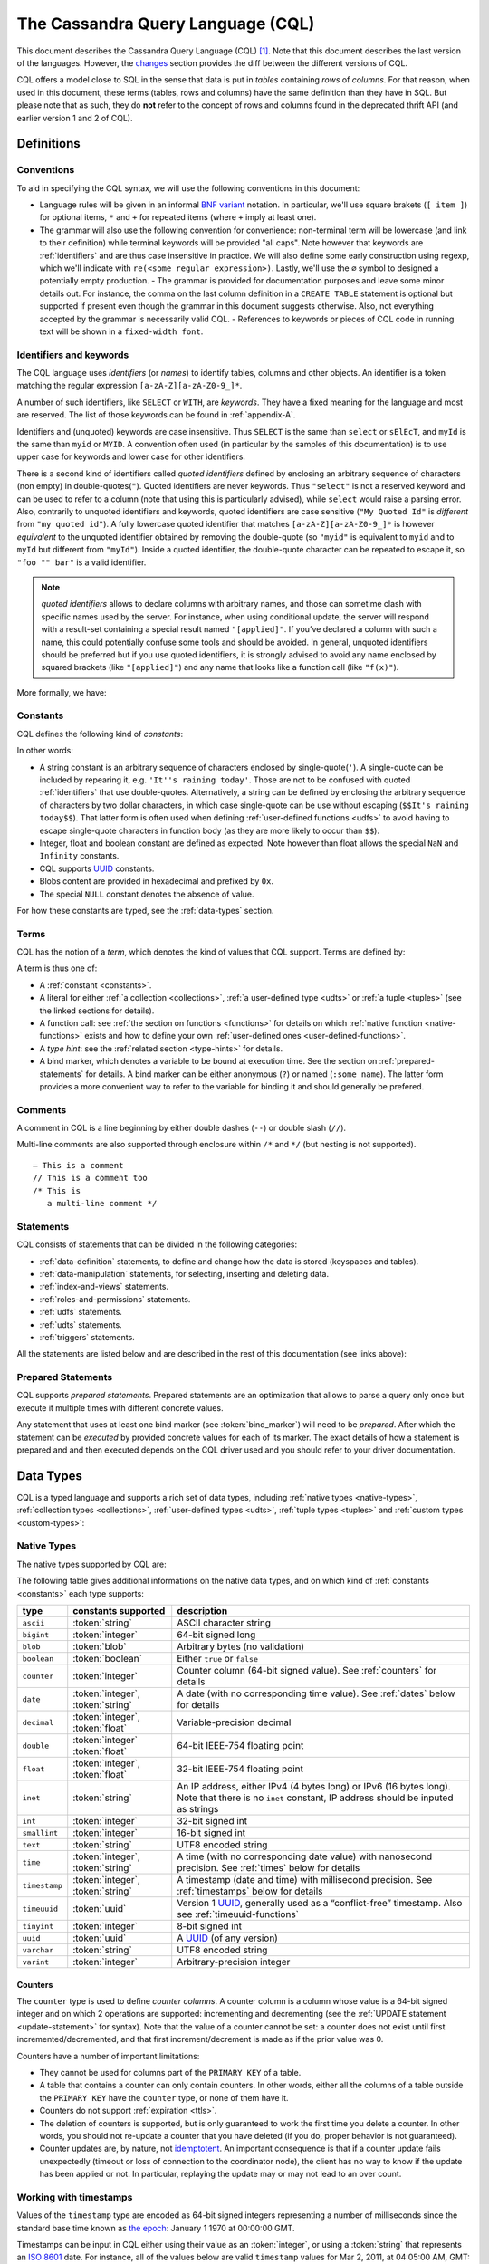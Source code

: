 .. Licensed to the Apache Software Foundation (ASF) under one
.. or more contributor license agreements.  See the NOTICE file
.. distributed with this work for additional information
.. regarding copyright ownership.  The ASF licenses this file
.. to you under the Apache License, Version 2.0 (the
.. "License"); you may not use this file except in compliance
.. with the License.  You may obtain a copy of the License at
..
..     http://www.apache.org/licenses/LICENSE-2.0
..
.. Unless required by applicable law or agreed to in writing, software
.. distributed under the License is distributed on an "AS IS" BASIS,
.. WITHOUT WARRANTIES OR CONDITIONS OF ANY KIND, either express or implied.
.. See the License for the specific language governing permissions and
.. limitations under the License.

.. highlight:: sql

.. _UUID: https://en.wikipedia.org/wiki/Universally_unique_identifier

The Cassandra Query Language (CQL)
==================================

This document describes the Cassandra Query Language (CQL) [#]_. Note that this document describes the last version of
the languages. However, the `changes <#changes>`_ section provides the diff between the different versions of CQL.

CQL offers a model close to SQL in the sense that data is put in *tables* containing *rows* of *columns*. For
that reason, when used in this document, these terms (tables, rows and columns) have the same definition than they have
in SQL. But please note that as such, they do **not** refer to the concept of rows and columns found in the deprecated
thrift API (and earlier version 1 and 2 of CQL).

.. _definitions:

Definitions
-----------

.. _conventions:

Conventions
^^^^^^^^^^^

To aid in specifying the CQL syntax, we will use the following conventions in this document:

- Language rules will be given in an informal `BNF variant
  <http://en.wikipedia.org/wiki/Backus%E2%80%93Naur_Form#Variants>`_ notation. In particular, we'll use square brakets
  (``[ item ]``) for optional items, ``*`` and ``+`` for repeated items (where ``+`` imply at least one).
- The grammar will also use the following convention for convenience: non-terminal term will be lowercase (and link to
  their definition) while terminal keywords will be provided "all caps". Note however that keywords are
  :ref:`identifiers` and are thus case insensitive in practice. We will also define some early construction using
  regexp, which we'll indicate with ``re(<some regular expression>)``. Lastly, we'll use the ``∅`` symbol to designed a
  potentially empty production.  - The grammar is provided for documentation purposes and leave some minor details out.
  For instance, the comma on the last column definition in a ``CREATE TABLE`` statement is optional but supported if
  present even though the grammar in this document suggests otherwise. Also, not everything accepted by the grammar is
  necessarily valid CQL.  - References to keywords or pieces of CQL code in running text will be shown in a
  ``fixed-width font``.


.. _identifiers:

Identifiers and keywords
^^^^^^^^^^^^^^^^^^^^^^^^

The CQL language uses *identifiers* (or *names*) to identify tables, columns and other objects. An identifier is a token
matching the regular expression ``[a-zA-Z][a-zA-Z0-9_]*``.

A number of such identifiers, like ``SELECT`` or ``WITH``, are *keywords*. They have a fixed meaning for the language
and most are reserved. The list of those keywords can be found in :ref:`appendix-A`.

Identifiers and (unquoted) keywords are case insensitive. Thus ``SELECT`` is the same than ``select`` or ``sElEcT``, and
``myId`` is the same than ``myid`` or ``MYID``. A convention often used (in particular by the samples of this
documentation) is to use upper case for keywords and lower case for other identifiers.

There is a second kind of identifiers called *quoted identifiers* defined by enclosing an arbitrary sequence of
characters (non empty) in double-quotes(``"``). Quoted identifiers are never keywords. Thus ``"select"`` is not a
reserved keyword and can be used to refer to a column (note that using this is particularly advised), while ``select``
would raise a parsing error. Also, contrarily to unquoted identifiers and keywords, quoted identifiers are case
sensitive (``"My Quoted Id"`` is *different* from ``"my quoted id"``). A fully lowercase quoted identifier that matches
``[a-zA-Z][a-zA-Z0-9_]*`` is however *equivalent* to the unquoted identifier obtained by removing the double-quote (so
``"myid"`` is equivalent to ``myid`` and to ``myId`` but different from ``"myId"``).  Inside a quoted identifier, the
double-quote character can be repeated to escape it, so ``"foo "" bar"`` is a valid identifier.

.. note:: *quoted identifiers* allows to declare columns with arbitrary names, and those can sometime clash with
   specific names used by the server. For instance, when using conditional update, the server will respond with a
   result-set containing a special result named ``"[applied]"``. If you’ve declared a column with such a name, this
   could potentially confuse some tools and should be avoided. In general, unquoted identifiers should be preferred but
   if you use quoted identifiers, it is strongly advised to avoid any name enclosed by squared brackets (like
   ``"[applied]"``) and any name that looks like a function call (like ``"f(x)"``).

More formally, we have:

.. productionlist::
   identifier: `unquoted_identifier` | `quoted_identifier`
   unquoted_identifier: re('[a-zA-Z][a-zA-Z0-9_]*')
   quoted_identifier: '"' (any character where " can appear if doubled)+ '"'

.. _constants:

Constants
^^^^^^^^^

CQL defines the following kind of *constants*:

.. productionlist::
   constant: `string` | `integer` | `float` | `boolean` | `uuid` | `blob` | NULL
   string: '\'' (any character where ' can appear if doubled)+ '\''
         : '$$' (any character other than '$$') '$$'
   integer: re('-?[0-9]+')
   float: re('-?[0-9]+(\.[0-9]*)?([eE][+-]?[0-9+])?') | NAN | INFINITY
   boolean: TRUE | FALSE
   uuid: `hex`{8}-`hex`{4}-`hex`{4}-`hex`{4}-`hex`{12}
   hex: re("[0-9a-fA-F]")
   blob: '0' ('x' | 'X') `hex`+

In other words:

- A string constant is an arbitrary sequence of characters enclosed by single-quote(``'``). A single-quote
  can be included by repearing it, e.g. ``'It''s raining today'``. Those are not to be confused with quoted
  :ref:`identifiers` that use double-quotes. Alternatively, a string can be defined by enclosing the arbitrary sequence
  of characters by two dollar characters, in which case single-quote can be use without escaping (``$$It's raining
  today$$``). That latter form is often used when defining :ref:`user-defined functions <udfs>` to avoid having to
  escape single-quote characters in function body (as they are more likely to occur than ``$$``).
- Integer, float and boolean constant are defined as expected. Note however than float allows the special ``NaN`` and
  ``Infinity`` constants.
- CQL supports UUID_ constants.
- Blobs content are provided in hexadecimal and prefixed by ``0x``.
- The special ``NULL`` constant denotes the absence of value.
  
For how these constants are typed, see the :ref:`data-types` section.

Terms
^^^^^

CQL has the notion of a *term*, which denotes the kind of values that CQL support. Terms are defined by:

.. productionlist::
   term: `constant` | `literal` | `function_call` | `type_hint` | `bind_marker`
   literal: `collection_literal` | `udt_literal` | `tuple_literal`
   function_call: `identifier` '(' [ `term` (',' `term`)* ] ')'
   type_hint: '(' `cql_type` `)` term
   bind_marker: '?' | ':' `identifier`

A term is thus one of:

- A :ref:`constant <constants>`.
- A literal for either :ref:`a collection <collections>`, :ref:`a user-defined type <udts>` or :ref:`a tuple <tuples>`
  (see the linked sections for details).
- A function call: see :ref:`the section on functions <functions>` for details on which :ref:`native function
  <native-functions>` exists and how to define your own :ref:`user-defined ones <user-defined-functions>`.
- A *type hint*: see the :ref:`related section <type-hints>` for details.
- A bind marker, which denotes a variable to be bound at execution time. See the section on :ref:`prepared-statements`
  for details. A bind marker can be either anonymous (``?``) or named (``:some_name``). The latter form provides a more
  convenient way to refer to the variable for binding it and should generally be prefered.


Comments
^^^^^^^^

A comment in CQL is a line beginning by either double dashes (``--``) or double slash (``//``).

Multi-line comments are also supported through enclosure within ``/*`` and ``*/`` (but nesting is not supported).

::

    — This is a comment
    // This is a comment too
    /* This is
       a multi-line comment */

Statements
^^^^^^^^^^

CQL consists of statements that can be divided in the following categories:

- :ref:`data-definition` statements, to define and change how the data is stored (keyspaces and tables).
- :ref:`data-manipulation` statements, for selecting, inserting and deleting data.
- :ref:`index-and-views` statements.
- :ref:`roles-and-permissions` statements.
- :ref:`udfs` statements.
- :ref:`udts` statements.
- :ref:`triggers` statements.

All the statements are listed below and are described in the rest of this documentation (see links above):

.. productionlist::
   cql_statement: `statement` [ ';' ]
   statement: `ddl_statement`
            : | `dml_statement`
            : | `index_or_view_statement`
            : | `role_or_permission_statement`
            : | `udf_statement`
            : | `udt_statement`
            : | `trigger_statement`
   ddl_statement: `use_statement`
                : | `create_keyspace_statement`
                : | `alter_keyspace_statement`
                : | `drop_keyspace_statement`
                : | `create_table_statement`
                : | `alter_table_statement`
                : | `drop_table_statement`
                : | `truncate_statement`
    dml_statement: `select_statement`
                 : | `insert_statement`
                 : | `update_statement`
                 : | `delete_statement`
                 : | `batch_statement`
    index_or_view_statement: `create_index_statement`
                           : | `drop_index_statement`
                           : | `create_materialized_view_statement`
                           : | `drop_materialized_view_statement`
    role_or_permission_statement: `create_role_statement`
                                : | `alter_role_statement`
                                : | `drop_role_statement`
                                : | `grant_role_statement`
                                : | `revoke_role_statement`
                                : | `list_role_statement`
                                : | `grant_permission_statement`
                                : | `revoke_permission_statement`
                                : | `list_permission_statement`
                                : | `create_user_statement`
                                : | `alter_user_statement`
                                : | `drop_user_statement`
                                : | `list_user_statement`
    udf_statement: `create_function_statement`
                 : | `drop_function_statement`
                 : | `create_aggregate_statement`
                 : | `drop_aggregate_statement`
    udt_statement: `create_type_statement`
                 : | `alter_type_statement`
                 : | `drop_type_statement`
    trigger_statement: `create_trigger_statement`
                     : | `drop_trigger_statement`

.. _prepared-statements:

Prepared Statements
^^^^^^^^^^^^^^^^^^^

CQL supports *prepared statements*. Prepared statements are an optimization that allows to parse a query only once but
execute it multiple times with different concrete values.

Any statement that uses at least one bind marker (see :token:`bind_marker`) will need to be *prepared*. After which the statement
can be *executed* by provided concrete values for each of its marker. The exact details of how a statement is prepared
and and then executed depends on the CQL driver used and you should refer to your driver documentation.


.. _data-types:

Data Types
----------

CQL is a typed language and supports a rich set of data types, including :ref:`native types <native-types>`,
:ref:`collection types <collections>`, :ref:`user-defined types <udts>`, :ref:`tuple types <tuples>` and :ref:`custom
types <custom-types>`:

.. productionlist::
   cql_type: `native_type` | `collection_type` | `user_defined_type` | `tuple_type` | `custom_type`


.. _native-types:

Native Types
^^^^^^^^^^^^

The native types supported by CQL are:

.. productionlist::
   native_type: ASCII
              : | BIGINT
              : | BLOB
              : | BOOLEAN
              : | COUNTER
              : | DATE
              : | DECIMAL
              : | DOUBLE
              : | FLOAT
              : | INET
              : | INT
              : | SMALLINT
              : | TEXT
              : | TIME
              : | TIMESTAMP
              : | TIMEUUID
              : | TINYINT
              : | UUID
              : | VARCHAR
              : | VARINT

The following table gives additional informations on the native data types, and on which kind of :ref:`constants
<constants>` each type supports:

=============== ===================== ==================================================================================
 type            constants supported   description
=============== ===================== ==================================================================================
 ``ascii``       :token:`string`       ASCII character string
 ``bigint``      :token:`integer`      64-bit signed long
 ``blob``        :token:`blob`         Arbitrary bytes (no validation)
 ``boolean``     :token:`boolean`      Either ``true`` or ``false``
 ``counter``     :token:`integer`      Counter column (64-bit signed value). See :ref:`counters` for details
 ``date``        :token:`integer`,     A date (with no corresponding time value). See :ref:`dates` below for details
                 :token:`string`
 ``decimal``     :token:`integer`,     Variable-precision decimal
                 :token:`float`
 ``double``      :token:`integer`      64-bit IEEE-754 floating point
                 :token:`float`
 ``float``       :token:`integer`,     32-bit IEEE-754 floating point
                 :token:`float`
 ``inet``        :token:`string`       An IP address, either IPv4 (4 bytes long) or IPv6 (16 bytes long). Note that
                                       there is no ``inet`` constant, IP address should be inputed as strings
 ``int``         :token:`integer`      32-bit signed int
 ``smallint``    :token:`integer`      16-bit signed int
 ``text``        :token:`string`       UTF8 encoded string
 ``time``        :token:`integer`,     A time (with no corresponding date value) with nanosecond precision. See
                 :token:`string`       :ref:`times` below for details
 ``timestamp``   :token:`integer`,     A timestamp (date and time) with millisecond precision. See :ref:`timestamps`
                 :token:`string`       below for details
 ``timeuuid``    :token:`uuid`         Version 1 UUID_, generally used as a “conflict-free” timestamp. Also see
                                       :ref:`timeuuid-functions`
 ``tinyint``     :token:`integer`      8-bit signed int
 ``uuid``        :token:`uuid`         A UUID_ (of any version)
 ``varchar``     :token:`string`       UTF8 encoded string
 ``varint``      :token:`integer`      Arbitrary-precision integer
=============== ===================== ==================================================================================

.. _counters:

Counters
~~~~~~~~

The ``counter`` type is used to define *counter columns*. A counter column is a column whose value is a 64-bit signed
integer and on which 2 operations are supported: incrementing and decrementing (see the :ref:`UPDATE statement
<update-statement>` for syntax). Note that the value of a counter cannot be set: a counter does not exist until first
incremented/decremented, and that first increment/decrement is made as if the prior value was 0.

.. _counter-limitations:

Counters have a number of important limitations:

- They cannot be used for columns part of the ``PRIMARY KEY`` of a table.
- A table that contains a counter can only contain counters. In other words, either all the columns of a table outside
  the ``PRIMARY KEY`` have the ``counter`` type, or none of them have it.
- Counters do not support :ref:`expiration <ttls>`.
- The deletion of counters is supported, but is only guaranteed to work the first time you delete a counter. In other
  words, you should not re-update a counter that you have deleted (if you do, proper behavior is not guaranteed).
- Counter updates are, by nature, not `idemptotent <https://en.wikipedia.org/wiki/Idempotence>`__. An important
  consequence is that if a counter update fails unexpectedly (timeout or loss of connection to the coordinator node),
  the client has no way to know if the update has been applied or not. In particular, replaying the update may or may
  not lead to an over count.

.. _timestamps:

Working with timestamps
^^^^^^^^^^^^^^^^^^^^^^^

Values of the ``timestamp`` type are encoded as 64-bit signed integers representing a number of milliseconds since the
standard base time known as `the epoch <https://en.wikipedia.org/wiki/Unix_time>`__: January 1 1970 at 00:00:00 GMT.

Timestamps can be input in CQL either using their value as an :token:`integer`, or using a :token:`string` that
represents an `ISO 8601 <https://en.wikipedia.org/wiki/ISO_8601>`__ date. For instance, all of the values below are
valid ``timestamp`` values for  Mar 2, 2011, at 04:05:00 AM, GMT:

- ``1299038700000``
- ``'2011-02-03 04:05+0000'``
- ``'2011-02-03 04:05:00+0000'``
- ``'2011-02-03 04:05:00.000+0000'``
- ``'2011-02-03T04:05+0000'``
- ``'2011-02-03T04:05:00+0000'``
- ``'2011-02-03T04:05:00.000+0000'``

The ``+0000`` above is an RFC 822 4-digit time zone specification; ``+0000`` refers to GMT. US Pacific Standard Time is
``-0800``. The time zone may be omitted if desired (``'2011-02-03 04:05:00'``), and if so, the date will be interpreted
as being in the time zone under which the coordinating Cassandra node is configured. There are however difficulties
inherent in relying on the time zone configuration being as expected, so it is recommended that the time zone always be
specified for timestamps when feasible.

The time of day may also be omitted (``'2011-02-03'`` or ``'2011-02-03+0000'``), in which case the time of day will
default to 00:00:00 in the specified or default time zone. However, if only the date part is relevant, consider using
the :ref:`date <dates>` type.

.. _dates:

Working with dates
^^^^^^^^^^^^^^^^^^

Values of the ``date`` type are encoded as 32-bit unsigned integers representing a number of days with “the epoch” at
the center of the range (2^31). Epoch is January 1st, 1970

As for :ref:`timestamp <timestamps>`, a date can be input either as an :token:`integer` or using a date
:token:`string`. In the later case, the format should be ``yyyy-mm-dd`` (so ``'2011-02-03'`` for instance).

.. _times:

Working with times
^^^^^^^^^^^^^^^^^^

Values of the ``time`` type are encoded as 64-bit signed integers representing the number of nanoseconds since midnight.

As for :ref:`timestamp <timestamps>`, a time can be input either as an :token:`integer` or using a :token:`string`
representing the time. In the later case, the format should be ``hh:mm:ss[.fffffffff]`` (where the sub-second precision
is optional and if provided, can be less than the nanosecond). So for instance, the following are valid inputs for a
time:

-  ``'08:12:54'``
-  ``'08:12:54.123'``
-  ``'08:12:54.123456'``
-  ``'08:12:54.123456789'``


.. _collections:

Collections
^^^^^^^^^^^

CQL supports 3 kind of collections: :ref:`maps`, :ref:`sets` and :ref:`lists`. The types of those collections is defined
by:

.. productionlist::
   collection_type: MAP '<' `cql_type` ',' `cql_type` '>'
                  : | SET '<' `cql_type` '>'
                  : | LIST '<' `cql_type` '>'

and their values can be inputed using collection literals:

.. productionlist::
   collection_literal: `map_literal` | `set_literal` | `list_literal`
   map_literal: '{' [ `term` ':' `term` (',' `term` : `term`)* ] '}'
   set_literal: '{' [ `term` (',' `term`)* ] '}'
   list_literal: '[' [ `term` (',' `term`)* ] ']'

Note however that neither :token:`bind_marker` nor ``NULL`` are supported inside collection literals.

Noteworthy characteristics
~~~~~~~~~~~~~~~~~~~~~~~~~~

Collections are meant for storing/denormalizing relatively small amount of data. They work well for things like “the
phone numbers of a given user”, “labels applied to an email”, etc. But when items are expected to grow unbounded (“all
messages sent by a user”, “events registered by a sensor”...), then collections are not appropriate and a specific table
(with clustering columns) should be used. Concretely, (non-frozen) collections have the following noteworthy
characteristics and limitations:

- Individual collections are not indexed internally. Which means that even to access a single element of a collection,
  the while collection has to be read (and reading one is not paged internally).
- While insertion operations on sets and maps never incur a read-before-write internally, some operations on lists do.
  Further, some lists operations are not idempotent by nature (see the section on :ref:`lists <lists>` below for
  details), making their retry in case of timeout problematic. It is thus advised to prefer sets over lists when
  possible.

Please note that while some of those limitations may or may not be removed/improved upon in the future, it is a
anti-pattern to use a (single) collection to store large amounts of data.

.. _maps:

Maps
~~~~

A ``map`` is a (sorted) set of key-value pairs, where keys are unique and the map is sorted by its keys. You can define
and insert a map with::

    CREATE TABLE users (
        id text PRIMARY KEY,
        name text,
        favs map<text, text> // A map of text keys, and text values
    );

    INSERT INTO users (id, name, favs)
               VALUES ('jsmith', 'John Smith', { 'fruit' : 'Apple', 'band' : 'Beatles' });

    // Replace the existing map entirely.
    UPDATE users SET favs = { 'fruit' : 'Banana' } WHERE id = 'jsmith';

Further, maps support:

- Updating or inserting one or more elements::

    UPDATE users SET favs['author'] = 'Ed Poe' WHERE id = 'jsmith';
    UPDATE users SET favs = favs + { 'movie' : 'Cassablanca', 'band' : 'ZZ Top' } WHERE id = 'jsmith';

- Removing one or more element (if an element doesn't exist, removing it is a no-op but no error is thrown)::

    DELETE favs['author'] FROM users WHERE id = 'jsmith';
    UPDATE users SET favs = favs - { 'movie', 'band'} WHERE id = 'jsmith';

  Note that for removing multiple elements in a ``map``, you remove from it a ``set`` of keys.

Lastly, TTLs are allowed for both ``INSERT`` and ``UPDATE``, but in both case the TTL set only apply to the newly
inserted/updated elements. In other words::

    UPDATE users USING TTL 10 SET favs['color'] = 'green' WHERE id = 'jsmith';

will only apply the TTL to the ``{ 'color' : 'green' }`` record, the rest of the map remaining unaffected.


.. _sets:

Sets
~~~~

A ``set`` is a (sorted) collection of unique values. You can define and insert a map with::

    CREATE TABLE images (
        name text PRIMARY KEY,
        owner text,
        tags set<text> // A set of text values
    );

    INSERT INTO images (name, owner, tags)
                VALUES ('cat.jpg', 'jsmith', { 'pet', 'cute' });

    // Replace the existing set entirely
    UPDATE images SET tags = { 'kitten', 'cat’, 'lol' } WHERE id = 'jsmith';

Further, sets support:

- Adding one or multiple elements (as this is a set, inserting an already existing element is a no-op)::

    UPDATE images SET tags = tags + { 'gray', 'cuddly' } WHERE name = 'cat.jpg';

- Removing one or multiple elements (if an element doesn't exist, removing it is a no-op but no error is thrown)::

    UPDATE images SET tags = tags - { 'cat' } WHERE name = 'cat.jpg';

Lastly, as for :ref:`maps <maps>`, TTLs if used only apply to the newly inserted values.

.. _lists:

Lists
~~~~~

.. note:: As mentioned above and further discussed at the end of this section, lists have limitations and specific
   performance considerations that you should take into account before using them. In general, if you can use a
   :ref:`set <sets>` instead of list, always prefer a set.

A ``list`` is a (sorted) collection of non-unique values where elements are ordered by there position in the list. You
can define and insert a list with::

    CREATE TABLE plays (
        id text PRIMARY KEY,
        game text,
        players int,
        scores list<int> // A list of integers
    )

    INSERT INTO plays (id, game, players, scores)
               VALUES ('123-afde', 'quake', 3, [17, 4, 2]);

    // Replace the existing list entirely
    UPDATE plays SET scores = [ 3, 9, 4] WHERE id = '123-afde';

Further, lists support:

- Appending and prepending values to a list::

    UPDATE plays SET players = 5, scores = scores + [ 14, 21 ] WHERE id = '123-afde';
    UPDATE plays SET players = 6, scores = [ 3 ] + scores WHERE id = '123-afde';

- Setting the value at a particular position in the list. This imply that the list has a pre-existing element for that
  position or an error will be thrown that the list is too small::

    UPDATE plays SET scores[1] = 7 WHERE id = '123-afde';

- Removing an element by its position in the list. This imply that the list has a pre-existing element for that position
  or an error will be thrown that the list is too small. Further, as the operation removes an element from the list, the
  list size will be diminished by 1, shifting the position of all the elements following the one deleted::

    DELETE scores[1] FROM plays WHERE id = '123-afde';

- Deleting *all* the occurrences of particular values in the list (if a particular element doesn't occur at all in the
  list, it is simply ignored and no error is thrown)::

    UPDATE plays SET scores = scores - [ 12, 21 ] WHERE id = '123-afde';

.. warning:: The append and prepend operations are not idempotent by nature. So in particular, if one of these operation
   timeout, then retrying the operation is not safe and it may (or may not) lead to appending/prepending the value
   twice.

.. warning:: Setting and removing an element by position and removing occurences of particular values incur an internal
   *read-before-write*. They will thus run more slowly and take more ressources than usual updates (with the exclusion
   of conditional write that have their own cost).

Lastly, as for :ref:`maps <maps>`, TTLs when used only apply to the newly inserted values.

.. _udts:

User-Defined Types
^^^^^^^^^^^^^^^^^^

CQL support the definition of user-defined types (UDT for short). Such a type can be created, modified and removed using
the :token:`create_type_statement`, :token:`alter_type_statement` and :token:`drop_type_statement` described below. But
once created, a UDT is simply referred to by its name:

.. productionlist::
   user_defined_type: `udt_name`
   udt_name: [ `keyspace_name` '.' ] `identifier`


Creating a UDT
~~~~~~~~~~~~~~

Creating a new user-defined type is done using a ``CREATE TYPE`` statement defined by:

.. productionlist::
   create_type_statement: CREATE TYPE [ IF NOT EXISTS ] `udt_name`
                        :     '(' `field_definition` ( ',' `field_definition` )* ')'
   field_definition: `identifier` `cql_type`

A UDT has a name (used to declared columns of that type) and is a set of named and typed fields. Fields name can be any
type, including collections or other UDT. For instance::

    CREATE TYPE phone (
        country_code int,
        number text,
    )

    CREATE TYPE address (
        street text,
        city text,
        zip int,
        phones map<text, phone>
    )

    CREATE TABLE user (
        name text PRIMARY KEY,
        addresses map<text, frozen<address>>
    )

Note that:

- Attempting to create an already existing type will result in an error unless the ``IF NOT EXISTS`` option is used. If
  it is used, the statement will be a no-op if the type already exists.
- A type is intrinsically bound to the keyspace in which it is created, and can only be used in that keyspace. At
  creation, if the type name is prefixed by a keyspace name, it is created in that keyspace. Otherwise, it is created in
  the current keyspace.
- As of Cassandra |version|, UDT have to be frozen in most cases, hence the ``frozen<address>`` in the table definition
  above. Please see the section on :ref:`frozen <frozen>` for more details.

UDT literals
~~~~~~~~~~~~

Once a used-defined type has been created, value can be input using a UDT literal:

.. productionlist::
   udt_literal: '{' `identifier` ':' `term` ( ',' `identifier` ':' `term` )* '}'

In other words, a UDT literal is like a :ref:`map <maps>` literal but its keys are the names of the fields of the type.
For instance, one could insert into the table define in the previous section using::

    INSERT INTO user (name, addresses)
              VALUES ('z3 Pr3z1den7', {
                  'home' : {
                      street: '1600 Pennsylvania Ave NW',
                      city: 'Washington',
                      zip: '20500',
                      phones: { 'cell' : { country_code: 1, number: '202 456-1111' },
                                'landline' : { country_code: 1, number: '...' } }
                  }
                  'work' : {
                      street: '1600 Pennsylvania Ave NW',
                      city: 'Washington',
                      zip: '20500',
                      phones: { 'fax' : { country_code: 1, number: '...' } }
                  }
              })

To be valid, a UDT literal should only include fields defined by the type it is a literal of, but it can omit some field
(in which case those will be ``null``).

Altering a UDT
~~~~~~~~~~~~~~

An existing user-defined type can be modified using an ``ALTER TYPE`` statement:

.. productionlist::
   alter_type_statement: ALTER TYPE `udt_name` `alter_type_modification`
   alter_type_modification: ALTER `identifier` TYPE `cql_type`
                          : | ADD `field_definition`
                          : | RENAME `identifier` TO `identifier` ( `identifier` TO `identifier` )*

You can:

- modify the type of particular field (``ALTER TYPE address ALTER zip TYPE bigint``). The restrictions for such change
  are the same than when :ref:`altering the type of column <alter-table>`.
- add a new field to the type (``ALTER TYPE address ADD country text``). That new field will be ``null`` for any values
  of the type created before the addition.
- rename the fields of the type (``ALTER TYPE address RENAME zip TO zipcode``).

Dropping a UDT
~~~~~~~~~~~~~~

You can drop an existing user-defined type using a ``DROP TYPE`` statement:

.. productionlist::
   drop_type_statement: DROP TYPE [ IF EXISTS ] `udt_name`

Dropping a type results in the immediate, irreversible removal of that type. However, attempting to drop a type that is
still in use by another type, table or function will result in an error.

If the type dropped does not exist, an error will be returned unless ``IF EXISTS`` is used, in which case the operation
is a no-op.

.. _tuples:

Tuples
^^^^^^

CQL also support tuples and tuple types (where the elements can be of different types). Functionally, tuples can be
though as anonymous UDT with anonymous fields. Tuple types and tuple literals are defined by:

.. productionlist::
   tuple_type: TUPLE '<' `cql_type` ( ',' `cql_type` )* '>'
   tuple_literal: '(' `term` ( ',' `term` )* ')'

and can be used thusly::

    CREATE TABLE durations (
        event text,
        duration tuple<int, text>,
    )

    INSERT INTO durations (event, duration) VALUES ('ev1', (3, 'hours'));

Unlike other "composed" types (collections and UDT), a tuple is always :ref:`frozen <frozen>` (without the need of the
`frozen` keyword) and it is not possible to update only some elements of a tuple (without updating the whole tuple).
Also, a tuple literal should always have the same number of value than declared in the type it is a tuple of (some of
those values can be null but they need to be explicitly declared as so).

.. _custom-types:

Custom Types
^^^^^^^^^^^^

.. note:: Custom types exists mostly for backward compatiliby purposes and their usage is discouraged. Their usage is
   complex, not user friendly and the other provided types, particularly :ref:`user-defined types <udts>`, should almost
   always be enough.

A custom type is defined by:

.. productionlist::
   custom_type: `string`

A custom type is a :token:`string` that contains the name of Java class that extends the server side ``AbstractType``
class and that can be loaded by Cassandra (it should thus be in the ``CLASSPATH`` of every node running Cassandra). That
class will define what values are valid for the type and how the time sorts when used for a clustering column. For any
other purpose, a value of a custom type is the same than that of a ``blob``, and can in particular be input using the
:token:`blob` literal syntax.


.. _data-definition:

Data Definition
---------------

CQL stores data in *tables*, whose schema defines the layout of said data in the table, and those tables are grouped in
*keyspaces*. A keyspace defines a number of options that applies to all the tables it contains, most prominently of
which is the :ref:`replication strategy <replication-strategy>` used by the keyspace. It is generally encouraged to use
one keyspace by *application*, and thus many cluster may define only one keyspace.

This section describes the statements used to create, modify, and remove those keyspace and tables.

Common definitions
^^^^^^^^^^^^^^^^^^

The names of the keyspaces and tables are defined by the following grammar:

.. productionlist::
   keyspace_name: `name`
   table_name: [ `keyspace_name` '.' ] `name`
   name: `unquoted_name` | `quoted_name`
   unquoted_name: re('[a-zA-Z_0-9]{1, 48}')
   quoted_name: '"' `unquoted_name` '"'

Both keyspace and table name should be comprised of only alphanumeric characters, cannot be empty and are limited in
size to 48 characters (that limit exists mostly to avoid filenames (which may include the keyspace and table name) to go
over the limits of certain file systems). By default, keyspace and table names are case insensitive (``myTable`` is
equivalent to ``mytable``) but case sensitivity can be forced by using double-quotes (``"myTable"`` is different from
``mytable``).

Further, a table is always part of a keyspace and a table name can be provided fully-qualified by the keyspace it is
part of. If is is not fully-qualified, the table is assumed to be in the *current* keyspace (see :ref:`USE statement
<use-statement>`).

We also define the notion of statement options for use in the following section:

.. productionlist::
   options: `option` ( AND `option` )*
   option: `identifier` '=' ( `identifier` | `constant` | `map_literal` )

.. _create-keyspace-statement:

CREATE KEYSPACE
^^^^^^^^^^^^^^^

A keyspace is created using a ``CREATE KEYSPACE`` statement:

.. productionlist::
   create_keyspace_statement: CREATE KEYSPACE [ IF NOT EXISTS ] `keyspace_name` WITH `options`

For instance::

    CREATE KEYSPACE Excelsior
               WITH replication = {'class': 'SimpleStrategy', 'replication_factor' : 3};

    CREATE KEYSPACE Excalibur
               WITH replication = {'class': 'NetworkTopologyStrategy', 'DC1' : 1, 'DC2' : 3}
                AND durable_writes = false;


.. _create-keyspace-options:
The supported ``options`` are:

=================== ========== =========== ========= ===================================================================
name                 kind       mandatory   default   description
=================== ========== =========== ========= ===================================================================
``replication``      *map*      yes                   The replication strategy and options to use for the keyspace (see
                                                      details below).
``durable_writes``   *simple*   no          true      Whether to use the commit log for updates on this keyspace
                                                      (disable this option at your own risk!).
=================== ========== =========== ========= ===================================================================

The ``replication`` property is mandatory and must at least contains the ``'class'`` sub-option which defines the
:ref:`replication strategy <replication-strategy>` class to use. The rest of the sub-options depends on what replication
strategy is used. By default, Cassandra support the following ``'class'``:

- ``'SimpleStrategy'``: A simple strategy that defines a replication factor for the whole cluster. The only sub-options
  supported is ``'replication_factor'`` to define that replication factor and is mandatory.
- ``'NetworkTopologyStrategy'``: A replication strategy that allows to set the replication factor independently for
  each data-center. The rest of the sub-options are key-value pairs where a key is a data-center name and its value is
  the associated replication factor.

Attempting to create a keyspace that already exists will return an error unless the ``IF NOT EXISTS`` option is used. If
it is used, the statement will be a no-op if the keyspace already exists.

.. _use-statement:

USE
^^^

The ``USE`` statement allows to change the *current* keyspace (for the *connection* on which it is executed). A number
of objects in CQL are bound to a keyspace (tables, user-defined types, functions, ...) and the current keyspace is the
default keyspace used when those objects are referred without a fully-qualified name (that is, without being prefixed a
keyspace name). A ``USE`` statement simply takes the keyspace to use as current as argument:

.. productionlist::
   use_statement: USE `keyspace_name`

.. _alter-keyspace-statement:

ALTER KEYSPACE
^^^^^^^^^^^^^^

An ``ALTER KEYSPACE`` statement allows to modify the options of a keyspace:

.. productionlist::
   alter_keyspace_statement: ALTER KEYSPACE `keyspace_name` WITH `options`

For instance::

    ALTER KEYSPACE Excelsior
              WITH replication = {’class’: ‘SimpleStrategy’, ‘replication_factor’ : 4};

The supported options are the same than for :ref:`creating a keyspace <create-keyspace-options>`.

.. _drop-keyspace-statement:

DROP KEYSPACE
^^^^^^^^^^^^^

Dropping a keyspace can be done using the ``DROP KEYSPACE`` statement:

.. productionlist::
   drop_keyspace_statement: DROP KEYSPACE [ IF EXISTS ] `keyspace_name`

For instance::

    DROP KEYSPACE Excelsior;

Dropping a keyspace results in the immediate, irreversible removal of that keyspace, including all the tables, UTD and
functions in it, and all the data contained in those tables.

If the keyspace does not exists, the statement will return an error, unless ``IF EXISTS`` is used in which case the
operation is a no-op.

.. _create-table-statement:

CREATE TABLE
^^^^^^^^^^^^

Creating a new table uses the ``CREATE TABLE`` statement:

.. productionlist::
   create_table_statement: CREATE TABLE [ IF NOT EXISTS ] `table_name`
                         : '('
                         :     `column_definition`
                         :     ( ',' `column_definition` )*
                         :     [ ',' PRIMARY KEY '(' `primary_key` ')' ]
                         : ')' [ WITH `table_options` ]
   column_definition: `identifier` `cql_type` [ STATIC ] [ PRIMARY KEY]
   primary_key: `partition_key` [ ',' `clustering_columns` ]
   partition_key: `identifier`
                : | '(' `identifier` ( ',' `identifier` )* ')'
   clustering_columns: `identifier` ( ',' `identifier` )*
   table_options: COMPACT STORAGE [ AND `table_options` ]
                   : | CLUSTERING ORDER BY '(' `clustering_order` ')' [ AND `table_options` ]
                   : | `options`
   clustering_order: `identifier` (ASC | DESC) ( ',' `identifier` (ASC | DESC) )*

For instance::

    CREATE TABLE monkeySpecies (
        species text PRIMARY KEY,
        common_name text,
        population varint,
        average_size int
    ) WITH comment=‘Important biological records’
       AND read_repair_chance = 1.0;

    CREATE TABLE timeline (
        userid uuid,
        posted_month int,
        posted_time uuid,
        body text,
        posted_by text,
        PRIMARY KEY (userid, posted_month, posted_time)
    ) WITH compaction = { ‘class’ : ‘LeveledCompactionStrategy’ };

    CREATE TABLE loads (
        machine inet,
        cpu int,
        mtime timeuuid,
        load float,
        PRIMARY KEY ((machine, cpu), mtime)
    ) WITH CLUSTERING ORDER BY (mtime DESC);

A CQL table has a name and is composed of a set of *rows*. Creating a table amounts to defining which :ref:`columns
<column-definition>` the rows will be composed, which of those columns compose the :ref:`primary key <primary-key>`, as
well as optional :ref:`options <create-table-options>` for the table.

Attempting to create an already existing table will return an error unless the ``IF NOT EXISTS`` directive is used. If
it is used, the statement will be a no-op if the table already exists.


.. _column-definition:

Column definitions
~~~~~~~~~~~~~~~~~~

Every rows in a CQL table has a set of predefined columns defined at the time of the table creation (or added later
using an :ref:`alter statement<alter-table-statement>`).

A :token:`column_definition` is primarily comprised of the name of the column defined and it's :ref:`type <data-types>`,
which restrict which values are accepted for that column. Additionally, a column definition can have the following
modifiers:

``STATIC``
    it declares the column as being a :ref:`static column <static-columns>`.

``PRIMARY KEY``
    it declares the column as being the sole component of the :ref:`primary key <primary-key>` of the table.

.. _static-columns:

Static columns
``````````````
Some columns can be declared as ``STATIC`` in a table definition. A column that is static will be “shared” by all the
rows belonging to the same partition (having the same :ref:`partition key <partition-key>`). For instance::

    CREATE TABLE t (
        pk int,
        t int,
        v text,
        s text static,
        PRIMARY KEY (pk, t)
    );

    INSERT INTO t (pk, t, v, s) VALUES (0, 0, 'val0', 'static0');
    INSERT INTO t (pk, t, v, s) VALUES (0, 1, 'val1', 'static1');

    SELECT * FROM t;
       pk | t | v      | s
      ----+---+--------+-----------
       0  | 0 | 'val0' | 'static1'
       0  | 1 | 'val1' | 'static1'

As can be seen, the ``s`` value is the same (``static1``) for both of the row in the partition (the partition key in
that example being ``pk``, both rows are in that same partition): the 2nd insertion has overridden the value for ``s``.

The use of static columns as the following restrictions:

- tables with the ``COMPACT STORAGE`` option (see below) cannot use them.
- a table without clustering columns cannot have static columns (in a table without clustering columns, every partition
  has only one row, and so every column is inherently static).
- only non ``PRIMARY KEY`` columns can be static.

.. _primary-key:

The Primary key
~~~~~~~~~~~~~~~

Within a table, a row is uniquely identified by its ``PRIMARY KEY``, and hence all table **must** define a PRIMARY KEY
(and only one). A ``PRIMARY KEY`` definition is composed of one or more of the columns defined in the table.
Syntactically, the primary key is defined the keywords ``PRIMARY KEY`` followed by comma-separated list of the column
names composing it within parenthesis, but if the primary key has only one column, one can alternatively follow that
column definition by the ``PRIMARY KEY`` keywords. The order of the columns in the primary key definition matter.

A CQL primary key is composed of 2 parts:

- the :ref:`partition key <partition-key>` part. It is the first component of the primary key definition. It can be a
  single column or, using additional parenthesis, can be multiple columns. A table always have at least a partition key,
  the smallest possible table definition is::

      CREATE TABLE t (k text PRIMARY KEY);

- the :ref:`clustering columns <clustering-columns>`. Those are the columns after the first component of the primary key
  definition, and the order of those columns define the *clustering order*.

Some example of primary key definition are:

- ``PRIMARY KEY (a)``: ``a`` is the partition key and there is no clustering columns.
- ``PRIMARY KEY (a, b, c)`` : ``a`` is the partition key and ``b`` and ``c`` are the clustering columns.
- ``PRIMARY KEY ((a, b), c)`` : ``a`` and ``b`` compose the partition key (this is often called a *composite* partition
  key) and ``c`` is the clustering column.


.. _partition-key:

The partition key
`````````````````

Within a table, CQL defines the notion of a *partition*. A partition is simply the set of rows that share the same value
for their partition key. Note that if the partition key is composed of multiple columns, then rows belong to the same
partition only they have the same values for all those partition key column. So for instance, given the following table
definition and content::

    CREATE TABLE t (
        a int,
        b int,
        c int,
        d int,
        PRIMARY KEY ((a, b), c, d)
    );

    SELECT * FROM t;
       a | b | c | d
      ---+---+---+---
       0 | 0 | 0 | 0    // row 1
       0 | 0 | 1 | 1    // row 2
       0 | 1 | 2 | 2    // row 3
       0 | 1 | 3 | 3    // row 4
       1 | 1 | 4 | 4    // row 5

``row 1`` and ``row 2`` are in the same partition, ``row 3`` and ``row 4`` are also in the same partition (but a
different one) and ``row 5`` is in yet another partition.

Note that a table always has a partition key, and that if the table has no :ref:`clustering columns
<clustering-columns>`, then every partition of that table is only comprised of a single row (since the primary key
uniquely identifies rows and the primary key is equal to the partition key if there is no clustering columns).

The most important property of partition is that all the rows belonging to the same partition are guarantee to be stored
on the same set of replica nodes. In other words, the partition key of a table defines which of the rows will be
localized together in the Cluster, and it is thus important to choose your partition key wisely so that rows that needs
to be fetch together are in the same partition (so that querying those rows together require contacting a minimum of
nodes).

Please note however that there is a flip-side to this guarantee: as all rows sharing a partition key are guaranteed to
be stored on the same set of replica node, a partition key that groups too much data can create a hotspot.

Another useful property of a partition is that when writing data, all the updates belonging to a single partition are
done *atomically* and in *isolation*, which is not the case across partitions.

The proper choice of the partition key and clustering columns for a table is probably one of the most important aspect
of data modeling in Cassandra, and it largely impact which queries can be performed, and how efficiently they are.


.. _clustering-columns:

The clustering columns
``````````````````````

The clustering columns of a table defines the clustering order for the partition of that table. For a given
:ref:`partition <partition-key>`, all the rows are physically ordered inside Cassandra by that clustering order. For
instance, given::

    CREATE TABLE t (
        a int,
        b int,
        c int,
        PRIMARY KEY (a, c, d)
    );

    SELECT * FROM t;
       a | b | c
      ---+---+---
       0 | 0 | 4     // row 1
       0 | 1 | 9     // row 2
       0 | 2 | 2     // row 3
       0 | 3 | 3     // row 4

then the rows (which all belong to the same partition) are all stored internally in the order of the values of their
``b`` column (the order they are displayed above). So where the partition key of the table allows to group rows on the
same replica set, the clustering columns controls how those rows are stored on the replica. That sorting allows the
retrieval of a range of rows within a partition (for instance, in the example above, ``SELECT * FROM t WHERE a = 0 AND b
> 1 and b <= 3``) very efficient.


.. _create-table-options

Table options
~~~~~~~~~~~~~

A CQL table has a number of options that can be set at creation (and, for most of them, :ref:`altered
<alter-table-statement>` later). These options are specified after the ``WITH`` keyword.

Amongst those options, two important ones cannot be changed after creation and influence which queries can be done
against the table: the ``COMPACT STORAGE`` option and the ``CLUSTERING ORDER`` option. Those, as well as the other
options of a table are described in the following sections.

.. _compact-storage:

Compact tables
``````````````

.. warning:: Since Cassandra 3.0, compact tables have the exact same layout internally than non compact ones (for the
   same schema obviously), and declaring a table compact **only** creates artificial limitations on the table definition
   and usage that are necessary to ensure backward compatibility with the deprecated Thrift API. And as ``COMPACT
   STORAGE`` cannot, as of Cassandra |3.8|, be removed, it is strongly discouraged to create new table with the
   ``COMPACT STORAGE`` option.

A *compact* table is one defined with the ``COMPACT STORAGE`` option. This option is mainly targeted towards backward
compatibility for definitions created before CQL version 3 (see `www.datastax.com/dev/blog/thrift-to-cql3
<http://www.datastax.com/dev/blog/thrift-to-cql3>`__ for more details) and shouldn't be used for new tables. Declaring a
table with this option creates limitations for the table which are largely arbitrary but necessary for backward
compatibility with the (deprecated) Thrift API. Amongst those limitation:

- a compact table cannot use collections nor static columns.
- if a compact table has at least one clustering column, then it must have *exactly* one column outside of the primary
  key ones. This imply you cannot add or remove columns after creation in particular.
- a compact table is limited in the indexes it can create, and no materialized view can be created on it.

.. _clustering-order:

Reversing the clustering order
``````````````````````````````

The clustering order of a table is defined by the :ref:`clustering columns <clustering-columns>` of that table. By
default, that ordering is based on natural order of those clustering order, but the ``CLUSTERING ORDER`` allows to
change that clustering order to use the *reverse* natural order for some (potentially all) of the columns.

The ``CLUSTERING ORDER`` option takes the comma-separated list of the clustering column, each with a ``ASC`` (for
*ascendant*, e.g. the natural order) or ``DESC`` (for *descendant*, e.g. the reverse natural order). Note in particular
that the default (if the ``CLUSTERING ORDER`` option is not used) is strictly equivalent to using the option with all
clustering columns using the ``ASC`` modifier.

Note that this option is basically a hint for the storage engine to change the order in which it stores the row but it
has 3 visible consequences:

# it limits which ``ORDER BY`` clause are allowed for :ref:`selects <select-statement>` on that table. You can only
  order results by the clustering order or the reverse clustering order. Meaning that if a table has 2 clustering column
  ``a`` and ``b`` and you defined ``WITH CLUSTERING ORDER (a DESC, b ASC)``, then in queries you will be allowed to use
  ``ORDER BY (a DESC, b ASC)`` and (reverse clustering order) ``ORDER BY (a ASC, b DESC)`` but **not** ``ORDER BY (a
  ASC, b ASC)`` (nor ``ORDER BY (a DESC, b DESC)``).
# it also change the default order of results when queried (if no ``ORDER BY`` is provided). Results are always returned
  in clustering order (within a partition).
# it has a small performance impact on some queries as queries in reverse clustering order are slower than the one in
  forward clustering order. In practice, this means that if you plan on querying mostly in the reverse natural order of
  your columns (which is common with time series for instance where you often want data from the newest to the oldest),
  it is an optimization to declare a descending clustering order.

.. _create-table-general-options:

Other table options
```````````````````
A table supports the following options:

+----------------------------------+------------+---------------+---------------------------------------------------------------------------------------------------------------------------------------------------------------------------------------------------------------------------------+
| option                           | kind       | default       | description                                                                                                                                                                                                                     |
+==================================+============+===============+=================================================================================================================================================================================================================================+
| ``comment``                      | *simple*   | none          | A free-form, human-readable comment.                                                                                                                                                                                            |
+----------------------------------+------------+---------------+---------------------------------------------------------------------------------------------------------------------------------------------------------------------------------------------------------------------------------+
| ``read_repair_chance``           | *simple*   | 0.1           | The probability with which to query extra nodes (e.g. more nodes than required by the consistency level) for the purpose of read repairs.                                                                                       |
+----------------------------------+------------+---------------+---------------------------------------------------------------------------------------------------------------------------------------------------------------------------------------------------------------------------------+
| ``dclocal_read_repair_chance``   | *simple*   | 0             | The probability with which to query extra nodes (e.g. more nodes than required by the consistency level) belonging to the same data center than the read coordinator for the purpose of read repairs.                           |
+----------------------------------+------------+---------------+---------------------------------------------------------------------------------------------------------------------------------------------------------------------------------------------------------------------------------+
| ``gc_grace_seconds``             | *simple*   | 864000        | Time to wait before garbage collecting tombstones (deletion markers).                                                                                                                                                           |
+----------------------------------+------------+---------------+---------------------------------------------------------------------------------------------------------------------------------------------------------------------------------------------------------------------------------+
| ``bloom_filter_fp_chance``       | *simple*   | 0.00075       | The target probability of false positive of the sstable bloom filters. Said bloom filters will be sized to provide the provided probability (thus lowering this value impact the size of bloom filters in-memory and on-disk)   |
+----------------------------------+------------+---------------+---------------------------------------------------------------------------------------------------------------------------------------------------------------------------------------------------------------------------------+
| ``default_time_to_live``         | *simple*   | 0             | The default expiration time (“TTL”) in seconds for a table.                                                                                                                                                                     |
+----------------------------------+------------+---------------+---------------------------------------------------------------------------------------------------------------------------------------------------------------------------------------------------------------------------------+
| ``compaction``                   | *map*      | *see below*   | Compaction options, see “below”:#compactionOptions.                                                                                                                                                                             |
+----------------------------------+------------+---------------+---------------------------------------------------------------------------------------------------------------------------------------------------------------------------------------------------------------------------------+
| ``compression``                  | *map*      | *see below*   | Compression options, see “below”:#compressionOptions.                                                                                                                                                                           |
+----------------------------------+------------+---------------+---------------------------------------------------------------------------------------------------------------------------------------------------------------------------------------------------------------------------------+
| ``caching``                      | *map*      | *see below*   | Caching options, see “below”:#cachingOptions.                                                                                                                                                                                   |
+----------------------------------+------------+---------------+---------------------------------------------------------------------------------------------------------------------------------------------------------------------------------------------------------------------------------+

Compaction options
^^^^^^^^^^^^^^^^^^

The ``compaction`` property must at least define the ``'class'``
sub-option, that defines the compaction strategy class to use. The
default supported class are ``'SizeTieredCompactionStrategy'``,
``'LeveledCompactionStrategy'``, ``'DateTieredCompactionStrategy'`` and
``'TimeWindowCompactionStrategy'``. Custom strategy can be provided by
specifying the full class name as a `string constant <#constants>`__.
The rest of the sub-options depends on the chosen class. The sub-options
supported by the default classes are:

+--------------------------------------+---------------------------------+----------------+----------------------------------------------------------------------------------------------------------------------------------------------------------------------------------------------------------------------------------------------------------------------------------------------------------------------------------------+
| option                               | supported compaction strategy   | default        | description                                                                                                                                                                                                                                                                                                                            |
+======================================+=================================+================+========================================================================================================================================================================================================================================================================================================================================+
| ``enabled``                          | *all*                           | true           | A boolean denoting whether compaction should be enabled or not.                                                                                                                                                                                                                                                                        |
+--------------------------------------+---------------------------------+----------------+----------------------------------------------------------------------------------------------------------------------------------------------------------------------------------------------------------------------------------------------------------------------------------------------------------------------------------------+
| ``tombstone_threshold``              | *all*                           | 0.2            | A ratio such that if a sstable has more than this ratio of gcable tombstones over all contained columns, the sstable will be compacted (with no other sstables) for the purpose of purging those tombstones.                                                                                                                           |
+--------------------------------------+---------------------------------+----------------+----------------------------------------------------------------------------------------------------------------------------------------------------------------------------------------------------------------------------------------------------------------------------------------------------------------------------------------+
| ``tombstone_compaction_interval``    | *all*                           | 1 day          | The minimum time to wait after an sstable creation time before considering it for “tombstone compaction”, where “tombstone compaction” is the compaction triggered if the sstable has more gcable tombstones than ``tombstone_threshold``.                                                                                             |
+--------------------------------------+---------------------------------+----------------+----------------------------------------------------------------------------------------------------------------------------------------------------------------------------------------------------------------------------------------------------------------------------------------------------------------------------------------+
| ``unchecked_tombstone_compaction``   | *all*                           | false          | Setting this to true enables more aggressive tombstone compactions - single sstable tombstone compactions will run without checking how likely it is that they will be successful.                                                                                                                                                     |
+--------------------------------------+---------------------------------+----------------+----------------------------------------------------------------------------------------------------------------------------------------------------------------------------------------------------------------------------------------------------------------------------------------------------------------------------------------+
| ``min_sstable_size``                 | SizeTieredCompactionStrategy    | 50MB           | The size tiered strategy groups SSTables to compact in buckets. A bucket groups SSTables that differs from less than 50% in size. However, for small sizes, this would result in a bucketing that is too fine grained. ``min_sstable_size`` defines a size threshold (in bytes) below which all SSTables belong to one unique bucket   |
+--------------------------------------+---------------------------------+----------------+----------------------------------------------------------------------------------------------------------------------------------------------------------------------------------------------------------------------------------------------------------------------------------------------------------------------------------------+
| ``min_threshold``                    | SizeTieredCompactionStrategy    | 4              | Minimum number of SSTables needed to start a minor compaction.                                                                                                                                                                                                                                                                         |
+--------------------------------------+---------------------------------+----------------+----------------------------------------------------------------------------------------------------------------------------------------------------------------------------------------------------------------------------------------------------------------------------------------------------------------------------------------+
| ``max_threshold``                    | SizeTieredCompactionStrategy    | 32             | Maximum number of SSTables processed by one minor compaction.                                                                                                                                                                                                                                                                          |
+--------------------------------------+---------------------------------+----------------+----------------------------------------------------------------------------------------------------------------------------------------------------------------------------------------------------------------------------------------------------------------------------------------------------------------------------------------+
| ``bucket_low``                       | SizeTieredCompactionStrategy    | 0.5            | Size tiered consider sstables to be within the same bucket if their size is within [average\_size \* ``bucket_low``, average\_size \* ``bucket_high`` ] (i.e the default groups sstable whose sizes diverges by at most 50%)                                                                                                           |
+--------------------------------------+---------------------------------+----------------+----------------------------------------------------------------------------------------------------------------------------------------------------------------------------------------------------------------------------------------------------------------------------------------------------------------------------------------+
| ``bucket_high``                      | SizeTieredCompactionStrategy    | 1.5            | Size tiered consider sstables to be within the same bucket if their size is within [average\_size \* ``bucket_low``, average\_size \* ``bucket_high`` ] (i.e the default groups sstable whose sizes diverges by at most 50%).                                                                                                          |
+--------------------------------------+---------------------------------+----------------+----------------------------------------------------------------------------------------------------------------------------------------------------------------------------------------------------------------------------------------------------------------------------------------------------------------------------------------+
| ``sstable_size_in_mb``               | LeveledCompactionStrategy       | 5MB            | The target size (in MB) for sstables in the leveled strategy. Note that while sstable sizes should stay less or equal to ``sstable_size_in_mb``, it is possible to exceptionally have a larger sstable as during compaction, data for a given partition key are never split into 2 sstables                                            |
+--------------------------------------+---------------------------------+----------------+----------------------------------------------------------------------------------------------------------------------------------------------------------------------------------------------------------------------------------------------------------------------------------------------------------------------------------------+
| ``timestamp_resolution``             | DateTieredCompactionStrategy    | MICROSECONDS   | The timestamp resolution used when inserting data, could be MILLISECONDS, MICROSECONDS etc (should be understandable by Java TimeUnit) - don’t change this unless you do mutations with USING TIMESTAMP (or equivalent directly in the client)                                                                                         |
+--------------------------------------+---------------------------------+----------------+----------------------------------------------------------------------------------------------------------------------------------------------------------------------------------------------------------------------------------------------------------------------------------------------------------------------------------------+
| ``base_time_seconds``                | DateTieredCompactionStrategy    | 60             | The base size of the time windows.                                                                                                                                                                                                                                                                                                     |
+--------------------------------------+---------------------------------+----------------+----------------------------------------------------------------------------------------------------------------------------------------------------------------------------------------------------------------------------------------------------------------------------------------------------------------------------------------+
| ``max_sstable_age_days``             | DateTieredCompactionStrategy    | 365            | SSTables only containing data that is older than this will never be compacted.                                                                                                                                                                                                                                                         |
+--------------------------------------+---------------------------------+----------------+----------------------------------------------------------------------------------------------------------------------------------------------------------------------------------------------------------------------------------------------------------------------------------------------------------------------------------------+
| ``timestamp_resolution``             | TimeWindowCompactionStrategy    | MICROSECONDS   | The timestamp resolution used when inserting data, could be MILLISECONDS, MICROSECONDS etc (should be understandable by Java TimeUnit) - don’t change this unless you do mutations with USING TIMESTAMP (or equivalent directly in the client)                                                                                         |
+--------------------------------------+---------------------------------+----------------+----------------------------------------------------------------------------------------------------------------------------------------------------------------------------------------------------------------------------------------------------------------------------------------------------------------------------------------+
| ``compaction_window_unit``           | TimeWindowCompactionStrategy    | DAYS           | The Java TimeUnit used for the window size, set in conjunction with ``compaction_window_size``. Must be one of DAYS, HOURS, MINUTES                                                                                                                                                                                                    |
+--------------------------------------+---------------------------------+----------------+----------------------------------------------------------------------------------------------------------------------------------------------------------------------------------------------------------------------------------------------------------------------------------------------------------------------------------------+
| ``compaction_window_size``           | TimeWindowCompactionStrategy    | 1              | The number of ``compaction_window_unit`` units that make up a time window.                                                                                                                                                                                                                                                             |
+--------------------------------------+---------------------------------+----------------+----------------------------------------------------------------------------------------------------------------------------------------------------------------------------------------------------------------------------------------------------------------------------------------------------------------------------------------+

Compression options
^^^^^^^^^^^^^^^^^^^

For the ``compression`` property, the following sub-options are
available:

+------------------------+-----------------+-----------------------------------------------------------------------------------------------------------------------------------------------------------------------------------------------------------------------------------------------------------------------------------------------------------------------------------------------------------------------------------------------------------------------+
| option                 | default         | description                                                                                                                                                                                                                                                                                                                                                                                                           |
+========================+=================+=======================================================================================================================================================================================================================================================================================================================================================================================================================+
| ``class``              | LZ4Compressor   | The compression algorithm to use. Default compressor are: LZ4Compressor, SnappyCompressor and DeflateCompressor. Use ``'enabled' : false`` to disable compression. Custom compressor can be provided by specifying the full class name as a “string constant”:#constants.                                                                                                                                             |
+------------------------+-----------------+-----------------------------------------------------------------------------------------------------------------------------------------------------------------------------------------------------------------------------------------------------------------------------------------------------------------------------------------------------------------------------------------------------------------------+
| ``enabled``            | true            | By default compression is enabled. To disable it, set ``enabled`` to ``false``                                                                                                                                                                                                                                                                                                                                        |
+------------------------+-----------------+-----------------------------------------------------------------------------------------------------------------------------------------------------------------------------------------------------------------------------------------------------------------------------------------------------------------------------------------------------------------------------------------------------------------------+
|``chunk_length_in_kb``  | 64KB            | On disk SSTables are compressed by block (to allow random reads). This defines the size (in KB) of said block. Bigger values may improve the compression rate, but increases the minimum size of data to be read from disk for a read                                                                                                                                                                                 |
+------------------------+-----------------+-----------------------------------------------------------------------------------------------------------------------------------------------------------------------------------------------------------------------------------------------------------------------------------------------------------------------------------------------------------------------------------------------------------------------+
| ``crc_check_chance``   | 1.0             | When compression is enabled, each compressed block includes a checksum of that block for the purpose of detecting disk bitrot and avoiding the propagation of corruption to other replica. This option defines the probability with which those checksums are checked during read. By default they are always checked. Set to 0 to disable checksum checking and to 0.5 for instance to check them every other read   |
+------------------------+-----------------+-----------------------------------------------------------------------------------------------------------------------------------------------------------------------------------------------------------------------------------------------------------------------------------------------------------------------------------------------------------------------------------------------------------------------+

Caching options
^^^^^^^^^^^^^^^

For the ``caching`` property, the following sub-options are available:

+--------------------------+-----------+----------------------------------------------------------------------------------------------------------------------------------------------------------------------------------------------------------------------------------------------------------------------------+
| option                   | default   | description                                                                                                                                                                                                                                                                |
+==========================+===========+============================================================================================================================================================================================================================================================================+
| ``keys``                 | ALL       | Whether to cache keys (“key cache”) for this table. Valid values are: ``ALL`` and ``NONE``.                                                                                                                                                                                |
+--------------------------+-----------+----------------------------------------------------------------------------------------------------------------------------------------------------------------------------------------------------------------------------------------------------------------------------+
| ``rows_per_partition``   | NONE      | The amount of rows to cache per partition (“row cache”). If an integer ``n`` is specified, the first ``n`` queried rows of a partition will be cached. Other possible options are ``ALL``, to cache all rows of a queried partition, or ``NONE`` to disable row caching.   |
+--------------------------+-----------+----------------------------------------------------------------------------------------------------------------------------------------------------------------------------------------------------------------------------------------------------------------------------+

Other considerations:
^^^^^^^^^^^^^^^^^^^^^

-  When `inserting <#insertStmt>`__ / `updating <#updateStmt>`__ a given
   row, not all columns needs to be defined (except for those part of
   the key), and missing columns occupy no space on disk. Furthermore,
   adding new columns (see \ ``ALTER TABLE``\ ) is a constant time
   operation. There is thus no need to try to anticipate future usage
   (or to cry when you haven’t) when creating a table.

ALTER TABLE
^^^^^^^^^^^

*Syntax:*

| bc(syntax)..
|  ::= ALTER (TABLE \| COLUMNFAMILY) 

|  ::= ALTER TYPE 
|  \| ADD 
|  \| ADD ( ( , )\* )
|  \| DROP 
|  \| DROP ( ( , )\* )
|  \| WITH ( AND )\*
| p.
| *Sample:*

| bc(sample)..
| ALTER TABLE addamsFamily
| ALTER lastKnownLocation TYPE uuid;

| ALTER TABLE addamsFamily
| ADD gravesite varchar;

| ALTER TABLE addamsFamily
| WITH comment = ‘A most excellent and useful column family’
|  AND read\_repair\_chance = 0.2;
| p.
| The ``ALTER`` statement is used to manipulate table definitions. It
  allows for adding new columns, dropping existing ones, changing the
  type of existing columns, or updating the table options. As with table
  creation, ``ALTER COLUMNFAMILY`` is allowed as an alias for
  ``ALTER TABLE``.

The ``<tablename>`` is the table name optionally preceded by the
keyspace name. The ``<instruction>`` defines the alteration to perform:

-  ``ALTER``: Update the type of a given defined column. Note that the
   type of the `clustering columns <#createTablepartitionClustering>`__
   can be modified only in very limited cases, as it induces the on-disk
   ordering of rows. Columns on which a `secondary
   index <#createIndexStmt>`__ is defined have the same restriction. To
   change the type of any other column, the column must already exist in
   type definition and its type should be compatible with the new type.
   No validation of existing data is performed. The compatibility table
   is available below.
-  ``ADD``: Adds a new column to the table. The ``<identifier>`` for the
   new column must not conflict with an existing column. Moreover,
   columns cannot be added to tables defined with the
   ``COMPACT STORAGE`` option.
-  ``DROP``: Removes a column from the table. Dropped columns will
   immediately become unavailable in the queries and will not be
   included in compacted sstables in the future. If a column is readded,
   queries won’t return values written before the column was last
   dropped. It is assumed that timestamps represent actual time, so if
   this is not your case, you should NOT readd previously dropped
   columns. Columns can’t be dropped from tables defined with the
   ``COMPACT STORAGE`` option.
-  ``WITH``: Allows to update the options of the table. The `supported
   ``<option>`` <#createTableOptions>`__ (and syntax) are the same as
   for the ``CREATE TABLE`` statement except that ``COMPACT STORAGE`` is
   not supported. Note that setting any ``compaction`` sub-options has
   the effect of erasing all previous ``compaction`` options, so you
   need to re-specify all the sub-options if you want to keep them. The
   same note applies to the set of ``compression`` sub-options.

CQL type compatibility:
^^^^^^^^^^^^^^^^^^^^^^^

CQL data types may be converted only as the following table.

+----------------------------------------------------------------------------------------------------------------------------------------------+-------------+
| Data type may be altered to:                                                                                                                 | Data type   |
+==============================================================================================================================================+=============+
| timestamp                                                                                                                                    | bigint      |
+----------------------------------------------------------------------------------------------------------------------------------------------+-------------+
| ascii, bigint, boolean, date, decimal, double, float, inet, int, smallint, text, time, timestamp, timeuuid, tinyint, uuid, varchar, varint   | blob        |
+----------------------------------------------------------------------------------------------------------------------------------------------+-------------+
| int                                                                                                                                          | date        |
+----------------------------------------------------------------------------------------------------------------------------------------------+-------------+
| ascii, varchar                                                                                                                               | text        |
+----------------------------------------------------------------------------------------------------------------------------------------------+-------------+
| bigint                                                                                                                                       | time        |
+----------------------------------------------------------------------------------------------------------------------------------------------+-------------+
| bigint                                                                                                                                       | timestamp   |
+----------------------------------------------------------------------------------------------------------------------------------------------+-------------+
| timeuuid                                                                                                                                     | uuid        |
+----------------------------------------------------------------------------------------------------------------------------------------------+-------------+
| ascii, text                                                                                                                                  | varchar     |
+----------------------------------------------------------------------------------------------------------------------------------------------+-------------+
| bigint, int, timestamp                                                                                                                       | varint      |
+----------------------------------------------------------------------------------------------------------------------------------------------+-------------+

Clustering columns have stricter requirements, only the below
conversions are allowed.

+--------------------------------+-------------+
| Data type may be altered to:   | Data type   |
+================================+=============+
| ascii, text, varchar           | blob        |
+--------------------------------+-------------+
| ascii, varchar                 | text        |
+--------------------------------+-------------+
| ascii, text                    | varchar     |
+--------------------------------+-------------+

DROP TABLE
^^^^^^^^^^

*Syntax:*

bc(syntax). ::= DROP TABLE ( IF EXISTS )?

*Sample:*

bc(sample). DROP TABLE worldSeriesAttendees;

The ``DROP TABLE`` statement results in the immediate, irreversible
removal of a table, including all data contained in it. As for table
creation, ``DROP COLUMNFAMILY`` is allowed as an alias for
``DROP TABLE``.

If the table does not exist, the statement will return an error, unless
``IF EXISTS`` is used in which case the operation is a no-op.

TRUNCATE
^^^^^^^^

*Syntax:*

bc(syntax). ::= TRUNCATE ( TABLE \| COLUMNFAMILY )?

*Sample:*

bc(sample). TRUNCATE superImportantData;

The ``TRUNCATE`` statement permanently removes all data from a table.

CREATE INDEX
^^^^^^^^^^^^

*Syntax:*

| bc(syntax)..
|  ::= CREATE ( CUSTOM )? INDEX ( IF NOT EXISTS )? ( )?
|  ON ‘(’ ‘)’
|  ( USING ( WITH OPTIONS = )? )?

|  ::= 
|  \| keys( )
| p.
| *Sample:*

| bc(sample).
| CREATE INDEX userIndex ON NerdMovies (user);
| CREATE INDEX ON Mutants (abilityId);
| CREATE INDEX ON users (keys(favs));
| CREATE CUSTOM INDEX ON users (email) USING ‘path.to.the.IndexClass’;
| CREATE CUSTOM INDEX ON users (email) USING ‘path.to.the.IndexClass’
  WITH OPTIONS = {’storage’: ‘/mnt/ssd/indexes/’};

The ``CREATE INDEX`` statement is used to create a new (automatic)
secondary index for a given (existing) column in a given table. A name
for the index itself can be specified before the ``ON`` keyword, if
desired. If data already exists for the column, it will be indexed
asynchronously. After the index is created, new data for the column is
indexed automatically at insertion time.

Attempting to create an already existing index will return an error
unless the ``IF NOT EXISTS`` option is used. If it is used, the
statement will be a no-op if the index already exists.

Indexes on Map Keys
^^^^^^^^^^^^^^^^^^^

When creating an index on a `map column <#map>`__, you may index either
the keys or the values. If the column identifier is placed within the
``keys()`` function, the index will be on the map keys, allowing you to
use ``CONTAINS KEY`` in ``WHERE`` clauses. Otherwise, the index will be
on the map values.

DROP INDEX
^^^^^^^^^^

*Syntax:*

bc(syntax). ::= DROP INDEX ( IF EXISTS )? ( ‘.’ )?

*Sample:*

| bc(sample)..
| DROP INDEX userIndex;

| DROP INDEX userkeyspace.address\_index;
| p.
| The ``DROP INDEX`` statement is used to drop an existing secondary
  index. The argument of the statement is the index name, which may
  optionally specify the keyspace of the index.

If the index does not exists, the statement will return an error, unless
``IF EXISTS`` is used in which case the operation is a no-op.

CREATE MATERIALIZED VIEW
^^^^^^^^^^^^^^^^^^^^^^^^

*Syntax:*

| bc(syntax)..
|  ::= CREATE MATERIALIZED VIEW ( IF NOT EXISTS )? AS
|  SELECT ( ‘(’ ( ‘,’ ) \* ‘)’ \| ‘\*’ )
|  FROM 
|  ( WHERE )?
|  PRIMARY KEY ‘(’ ( ‘,’ )\* ‘)’
|  ( WITH ( AND )\* )?
| p.
| *Sample:*

| bc(sample)..
| CREATE MATERIALIZED VIEW monkeySpecies\_by\_population AS
|  SELECT \*
|  FROM monkeySpecies
|  WHERE population IS NOT NULL AND species IS NOT NULL
|  PRIMARY KEY (population, species)
|  WITH comment=‘Allow query by population instead of species’;
| p.
| The ``CREATE MATERIALIZED VIEW`` statement creates a new materialized
  view. Each such view is a set of *rows* which corresponds to rows
  which are present in the underlying, or base, table specified in the
  ``SELECT`` statement. A materialized view cannot be directly updated,
  but updates to the base table will cause corresponding updates in the
  view.

Attempting to create an already existing materialized view will return
an error unless the ``IF NOT EXISTS`` option is used. If it is used, the
statement will be a no-op if the materialized view already exists.

``WHERE`` Clause
^^^^^^^^^^^^^^^^

The ``<where-clause>`` is similar to the `where clause of a ``SELECT``
statement <#selectWhere>`__, with a few differences. First, the where
clause must contain an expression that disallows ``NULL`` values in
columns in the view’s primary key. If no other restriction is desired,
this can be accomplished with an ``IS NOT NULL`` expression. Second,
only columns which are in the base table’s primary key may be restricted
with expressions other than ``IS NOT NULL``. (Note that this second
restriction may be lifted in the future.)

ALTER MATERIALIZED VIEW
^^^^^^^^^^^^^^^^^^^^^^^

*Syntax:*

| bc(syntax). ::= ALTER MATERIALIZED VIEW 
|  WITH ( AND )\*

The ``ALTER MATERIALIZED VIEW`` statement allows options to be update;
these options are the same as \ ``CREATE TABLE``\ ’s options.

DROP MATERIALIZED VIEW
^^^^^^^^^^^^^^^^^^^^^^

*Syntax:*

bc(syntax). ::= DROP MATERIALIZED VIEW ( IF EXISTS )?

*Sample:*

bc(sample). DROP MATERIALIZED VIEW monkeySpecies\_by\_population;

The ``DROP MATERIALIZED VIEW`` statement is used to drop an existing
materialized view.

If the materialized view does not exists, the statement will return an
error, unless ``IF EXISTS`` is used in which case the operation is a
no-op.


CREATE TRIGGER
^^^^^^^^^^^^^^

*Syntax:*

| bc(syntax)..
|  ::= CREATE TRIGGER ( IF NOT EXISTS )? ( )?
|  ON 
|  USING 

*Sample:*

| bc(sample).
| CREATE TRIGGER myTrigger ON myTable USING
  ‘org.apache.cassandra.triggers.InvertedIndex’;

The actual logic that makes up the trigger can be written in any Java
(JVM) language and exists outside the database. You place the trigger
code in a ``lib/triggers`` subdirectory of the Cassandra installation
directory, it loads during cluster startup, and exists on every node
that participates in a cluster. The trigger defined on a table fires
before a requested DML statement occurs, which ensures the atomicity of
the transaction.

DROP TRIGGER
^^^^^^^^^^^^

*Syntax:*

| bc(syntax)..
|  ::= DROP TRIGGER ( IF EXISTS )? ( )?
|  ON 
| p.
| *Sample:*

| bc(sample).
| DROP TRIGGER myTrigger ON myTable;

``DROP TRIGGER`` statement removes the registration of a trigger created
using ``CREATE TRIGGER``.

CREATE FUNCTION
^^^^^^^^^^^^^^^

*Syntax:*

| bc(syntax)..
|  ::= CREATE ( OR REPLACE )?
|  FUNCTION ( IF NOT EXISTS )?
|  ( ‘.’ )? 
|  ‘(’ ( ‘,’ )\* ‘)’
|  ( CALLED \| RETURNS NULL ) ON NULL INPUT
|  RETURNS 
|  LANGUAGE 
|  AS 
| p.
| *Sample:*

| bc(sample).
| CREATE OR REPLACE FUNCTION somefunction
|  ( somearg int, anotherarg text, complexarg frozen, listarg list )
|  RETURNS NULL ON NULL INPUT
|  RETURNS text
|  LANGUAGE java
|  AS $$
|  // some Java code
|  $$;
| CREATE FUNCTION akeyspace.fname IF NOT EXISTS
|  ( someArg int )
|  CALLED ON NULL INPUT
|  RETURNS text
|  LANGUAGE java
|  AS $$
|  // some Java code
|  $$;

``CREATE FUNCTION`` creates or replaces a user-defined function.

Function Signature
^^^^^^^^^^^^^^^^^^

Signatures are used to distinguish individual functions. The signature
consists of:

#. The fully qualified function name - i.e *keyspace* plus
   *function-name*
#. The concatenated list of all argument types

Note that keyspace names, function names and argument types are subject
to the default naming conventions and case-sensitivity rules.

``CREATE FUNCTION`` with the optional ``OR REPLACE`` keywords either
creates a function or replaces an existing one with the same signature.
A ``CREATE FUNCTION`` without ``OR REPLACE`` fails if a function with
the same signature already exists.

Behavior on invocation with ``null`` values must be defined for each
function. There are two options:

#. ``RETURNS NULL ON NULL INPUT`` declares that the function will always
   return ``null`` if any of the input arguments is ``null``.
#. ``CALLED ON NULL INPUT`` declares that the function will always be
   executed.

If the optional ``IF NOT EXISTS`` keywords are used, the function will
only be created if another function with the same signature does not
exist.

``OR REPLACE`` and ``IF NOT EXISTS`` cannot be used together.

Functions belong to a keyspace. If no keyspace is specified in
``<function-name>``, the current keyspace is used (i.e. the keyspace
specified using the ```USE`` <#useStmt>`__ statement). It is not
possible to create a user-defined function in one of the system
keyspaces.

See the section on `user-defined functions <#udfs>`__ for more
information.

DROP FUNCTION
^^^^^^^^^^^^^

*Syntax:*

| bc(syntax)..
|  ::= DROP FUNCTION ( IF EXISTS )?
|  ( ‘.’ )? 
|  ( ‘(’ ( ‘,’ )\* ‘)’ )?

*Sample:*

| bc(sample).
| DROP FUNCTION myfunction;
| DROP FUNCTION mykeyspace.afunction;
| DROP FUNCTION afunction ( int );
| DROP FUNCTION afunction ( text );

| ``DROP FUNCTION`` statement removes a function created using
  ``CREATE FUNCTION``.
| You must specify the argument types
  (`signature <#functionSignature>`__ ) of the function to drop if there
  are multiple functions with the same name but a different signature
  (overloaded functions).

``DROP FUNCTION`` with the optional ``IF EXISTS`` keywords drops a
function if it exists.

CREATE AGGREGATE
^^^^^^^^^^^^^^^^

*Syntax:*

| bc(syntax)..
|  ::= CREATE ( OR REPLACE )?
|  AGGREGATE ( IF NOT EXISTS )?
|  ( ‘.’ )? 
|  ‘(’ ( ‘,’ )\* ‘)’
|  SFUNC 
|  STYPE 
|  ( FINALFUNC )?
|  ( INITCOND )?
| p.
| *Sample:*

| bc(sample).
| CREATE AGGREGATE myaggregate ( val text )
|  SFUNC myaggregate\_state
|  STYPE text
|  FINALFUNC myaggregate\_final
|  INITCOND ‘foo’;

See the section on `user-defined aggregates <#udas>`__ for a complete
example.

``CREATE AGGREGATE`` creates or replaces a user-defined aggregate.

``CREATE AGGREGATE`` with the optional ``OR REPLACE`` keywords either
creates an aggregate or replaces an existing one with the same
signature. A ``CREATE AGGREGATE`` without ``OR REPLACE`` fails if an
aggregate with the same signature already exists.

``CREATE AGGREGATE`` with the optional ``IF NOT EXISTS`` keywords either
creates an aggregate if it does not already exist.

``OR REPLACE`` and ``IF NOT EXISTS`` cannot be used together.

Aggregates belong to a keyspace. If no keyspace is specified in
``<aggregate-name>``, the current keyspace is used (i.e. the keyspace
specified using the ```USE`` <#useStmt>`__ statement). It is not
possible to create a user-defined aggregate in one of the system
keyspaces.

Signatures for user-defined aggregates follow the `same
rules <#functionSignature>`__ as for user-defined functions.

``STYPE`` defines the type of the state value and must be specified.

The optional ``INITCOND`` defines the initial state value for the
aggregate. It defaults to ``null``. A non-\ ``null`` ``INITCOND`` must
be specified for state functions that are declared with
``RETURNS NULL ON NULL INPUT``.

``SFUNC`` references an existing function to be used as the state
modifying function. The type of first argument of the state function
must match ``STYPE``. The remaining argument types of the state function
must match the argument types of the aggregate function. State is not
updated for state functions declared with ``RETURNS NULL ON NULL INPUT``
and called with ``null``.

The optional ``FINALFUNC`` is called just before the aggregate result is
returned. It must take only one argument with type ``STYPE``. The return
type of the ``FINALFUNC`` may be a different type. A final function
declared with ``RETURNS NULL ON NULL INPUT`` means that the aggregate’s
return value will be ``null``, if the last state is ``null``.

If no ``FINALFUNC`` is defined, the overall return type of the aggregate
function is ``STYPE``. If a ``FINALFUNC`` is defined, it is the return
type of that function.

See the section on `user-defined aggregates <#udas>`__ for more
information.

DROP AGGREGATE
^^^^^^^^^^^^^^

*Syntax:*

| bc(syntax)..
|  ::= DROP AGGREGATE ( IF EXISTS )?
|  ( ‘.’ )? 
|  ( ‘(’ ( ‘,’ )\* ‘)’ )?
| p.

*Sample:*

| bc(sample).
| DROP AGGREGATE myAggregate;
| DROP AGGREGATE myKeyspace.anAggregate;
| DROP AGGREGATE someAggregate ( int );
| DROP AGGREGATE someAggregate ( text );

The ``DROP AGGREGATE`` statement removes an aggregate created using
``CREATE AGGREGATE``. You must specify the argument types of the
aggregate to drop if there are multiple aggregates with the same name
but a different signature (overloaded aggregates).

``DROP AGGREGATE`` with the optional ``IF EXISTS`` keywords drops an
aggregate if it exists, and does nothing if a function with the
signature does not exist.

Signatures for user-defined aggregates follow the `same
rules <#functionSignature>`__ as for user-defined functions.

.. _data-manipulation:

Data Manipulation
-----------------

.. _queries:

Queries
-------

SELECT
^^^^^^

*Syntax:*

| bc(syntax)..
|  ::= SELECT ( JSON )? 
|  FROM 
|  ( WHERE )?
|  ( ORDER BY )?
|  ( PER PARTITION LIMIT )?
|  ( LIMIT )?
|  ( ALLOW FILTERING )?

|  ::= DISTINCT? 
|  \| COUNT ‘(’ ( ‘\*’ \| ‘1’ ) ‘)’ (AS )?

|  ::= (AS )? ( ‘,’ (AS )? )\*
|  \| ‘\*’

|  ::= 
|  \| WRITETIME ‘(’ ‘)’
|  \| TTL ‘(’ ‘)’
|  \| CAST ‘(’ AS ‘)’
|  \| ‘(’ ( (‘,’ )\*)? ‘)’

 ::= ( AND )\*

|  ::= 
|  \| ‘(’ (‘,’ )\* ‘)’ 
|  \| IN ‘(’ ( ( ‘,’ )\* )? ‘)’
|  \| ‘(’ (‘,’ )\* ‘)’ IN ‘(’ ( ( ‘,’ )\* )? ‘)’
|  \| TOKEN ‘(’ ( ‘,’ )\* ‘)’ 

|  ::= ‘=’ \| ‘<’ \| ‘>’ \| ‘<=’ \| ‘>=’ \| CONTAINS \| CONTAINS KEY
|  ::= ( ‘,’ )\*
|  ::= ( ASC \| DESC )?
|  ::= ‘(’ (‘,’ )\* ‘)’
| p.
| *Sample:*

| bc(sample)..
| SELECT name, occupation FROM users WHERE userid IN (199, 200, 207);

SELECT JSON name, occupation FROM users WHERE userid = 199;

SELECT name AS user\_name, occupation AS user\_occupation FROM users;

| SELECT time, value
| FROM events
| WHERE event\_type = ‘myEvent’
|  AND time > ‘2011-02-03’
|  AND time <= ‘2012-01-01’

SELECT COUNT (\*) FROM users;

SELECT COUNT (\*) AS user\_count FROM users;

The ``SELECT`` statements reads one or more columns for one or more rows
in a table. It returns a result-set of rows, where each row contains the
collection of columns corresponding to the query. If the ``JSON``
keyword is used, the results for each row will contain only a single
column named “json”. See the section on
```SELECT JSON`` <#selectJson>`__ for more details.

``<select-clause>``
^^^^^^^^^^^^^^^^^^^

The ``<select-clause>`` determines which columns needs to be queried and
returned in the result-set. It consists of either the comma-separated
list of or the wildcard character (``*``) to select all the columns
defined for the table.

A ``<selector>`` is either a column name to retrieve or a ``<function>``
of one or more ``<term>``\ s. The function allowed are the same as for
``<term>`` and are described in the `function section <#functions>`__.
In addition to these generic functions, the ``WRITETIME`` (resp.
``TTL``) function allows to select the timestamp of when the column was
inserted (resp. the time to live (in seconds) for the column (or null if
the column has no expiration set)) and the ```CAST`` <#castFun>`__
function can be used to convert one data type to another.

Any ``<selector>`` can be aliased using ``AS`` keyword (see examples).
Please note that ``<where-clause>`` and ``<order-by>`` clause should
refer to the columns by their original names and not by their aliases.

The ``COUNT`` keyword can be used with parenthesis enclosing ``*``. If
so, the query will return a single result: the number of rows matching
the query. Note that ``COUNT(1)`` is supported as an alias.

``<where-clause>``
^^^^^^^^^^^^^^^^^^

The ``<where-clause>`` specifies which rows must be queried. It is
composed of relations on the columns that are part of the
``PRIMARY KEY`` and/or have a `secondary index <#createIndexStmt>`__
defined on them.

Not all relations are allowed in a query. For instance, non-equal
relations (where ``IN`` is considered as an equal relation) on a
partition key are not supported (but see the use of the ``TOKEN`` method
below to do non-equal queries on the partition key). Moreover, for a
given partition key, the clustering columns induce an ordering of rows
and relations on them is restricted to the relations that allow to
select a **contiguous** (for the ordering) set of rows. For instance,
given

| bc(sample).
| CREATE TABLE posts (
|  userid text,
|  blog\_title text,
|  posted\_at timestamp,
|  entry\_title text,
|  content text,
|  category int,
|  PRIMARY KEY (userid, blog\_title, posted\_at)
| )

The following query is allowed:

| bc(sample).
| SELECT entry\_title, content FROM posts WHERE userid=‘john doe’ AND
  blog\_title=‘John’‘s Blog’ AND posted\_at >= ‘2012-01-01’ AND
  posted\_at < ‘2012-01-31’

But the following one is not, as it does not select a contiguous set of
rows (and we suppose no secondary indexes are set):

| bc(sample).
| // Needs a blog\_title to be set to select ranges of posted\_at
| SELECT entry\_title, content FROM posts WHERE userid=‘john doe’ AND
  posted\_at >= ‘2012-01-01’ AND posted\_at < ‘2012-01-31’

When specifying relations, the ``TOKEN`` function can be used on the
``PARTITION KEY`` column to query. In that case, rows will be selected
based on the token of their ``PARTITION_KEY`` rather than on the value.
Note that the token of a key depends on the partitioner in use, and that
in particular the RandomPartitioner won’t yield a meaningful order. Also
note that ordering partitioners always order token values by bytes (so
even if the partition key is of type int, ``token(-1) > token(0)`` in
particular). Example:

| bc(sample).
| SELECT \* FROM posts WHERE token(userid) > token(‘tom’) AND
  token(userid) < token(‘bob’)

Moreover, the ``IN`` relation is only allowed on the last column of the
partition key and on the last column of the full primary key.

It is also possible to “group” ``CLUSTERING COLUMNS`` together in a
relation using the tuple notation. For instance:

| bc(sample).
| SELECT \* FROM posts WHERE userid=‘john doe’ AND (blog\_title,
  posted\_at) > (‘John’‘s Blog’, ‘2012-01-01’)

will request all rows that sorts after the one having “John’s Blog” as
``blog_tile`` and ‘2012-01-01’ for ``posted_at`` in the clustering
order. In particular, rows having a ``post_at <= '2012-01-01'`` will be
returned as long as their ``blog_title > 'John''s Blog'``, which
wouldn’t be the case for:

| bc(sample).
| SELECT \* FROM posts WHERE userid=‘john doe’ AND blog\_title >
  ‘John’‘s Blog’ AND posted\_at > ‘2012-01-01’

The tuple notation may also be used for ``IN`` clauses on
``CLUSTERING COLUMNS``:

| bc(sample).
| SELECT \* FROM posts WHERE userid=‘john doe’ AND (blog\_title,
  posted\_at) IN ((‘John’‘s Blog’, ‘2012-01-01), (’Extreme Chess’,
  ‘2014-06-01’))

The ``CONTAINS`` operator may only be used on collection columns (lists,
sets, and maps). In the case of maps, ``CONTAINS`` applies to the map
values. The ``CONTAINS KEY`` operator may only be used on map columns
and applies to the map keys.

``<order-by>``
^^^^^^^^^^^^^^

The ``ORDER BY`` option allows to select the order of the returned
results. It takes as argument a list of column names along with the
order for the column (``ASC`` for ascendant and ``DESC`` for descendant,
omitting the order being equivalent to ``ASC``). Currently the possible
orderings are limited (which depends on the table
```CLUSTERING ORDER`` <#createTableOptions>`__ ):

-  if the table has been defined without any specific
   ``CLUSTERING ORDER``, then then allowed orderings are the order
   induced by the clustering columns and the reverse of that one.
-  otherwise, the orderings allowed are the order of the
   ``CLUSTERING ORDER`` option and the reversed one.

``LIMIT`` and ``PER PARTITION LIMIT``
^^^^^^^^^^^^^^^^^^^^^^^^^^^^^^^^^^^^^

The ``LIMIT`` option to a ``SELECT`` statement limits the number of rows
returned by a query, while the ``PER PARTITION LIMIT`` option limits the
number of rows returned for a given partition by the query. Note that
both type of limit can used in the same statement.

``ALLOW FILTERING``
^^^^^^^^^^^^^^^^^^^

By default, CQL only allows select queries that don’t involve
“filtering” server side, i.e. queries where we know that all (live)
record read will be returned (maybe partly) in the result set. The
reasoning is that those “non filtering” queries have predictable
performance in the sense that they will execute in a time that is
proportional to the amount of data **returned** by the query (which can
be controlled through ``LIMIT``).

The ``ALLOW FILTERING`` option allows to explicitly allow (some) queries
that require filtering. Please note that a query using
``ALLOW FILTERING`` may thus have unpredictable performance (for the
definition above), i.e. even a query that selects a handful of records
**may** exhibit performance that depends on the total amount of data
stored in the cluster.

For instance, considering the following table holding user profiles with
their year of birth (with a secondary index on it) and country of
residence:

| bc(sample)..
| CREATE TABLE users (
|  username text PRIMARY KEY,
|  firstname text,
|  lastname text,
|  birth\_year int,
|  country text
| )

| CREATE INDEX ON users(birth\_year);
| p.

Then the following queries are valid:

| bc(sample).
| SELECT \* FROM users;
| SELECT firstname, lastname FROM users WHERE birth\_year = 1981;

because in both case, Cassandra guarantees that these queries
performance will be proportional to the amount of data returned. In
particular, if no users are born in 1981, then the second query
performance will not depend of the number of user profile stored in the
database (not directly at least: due to secondary index implementation
consideration, this query may still depend on the number of node in the
cluster, which indirectly depends on the amount of data stored.
Nevertheless, the number of nodes will always be multiple number of
magnitude lower than the number of user profile stored). Of course, both
query may return very large result set in practice, but the amount of
data returned can always be controlled by adding a ``LIMIT``.

However, the following query will be rejected:

| bc(sample).
| SELECT firstname, lastname FROM users WHERE birth\_year = 1981 AND
  country = ‘FR’;

because Cassandra cannot guarantee that it won’t have to scan large
amount of data even if the result to those query is small. Typically, it
will scan all the index entries for users born in 1981 even if only a
handful are actually from France. However, if you “know what you are
doing”, you can force the execution of this query by using
``ALLOW FILTERING`` and so the following query is valid:

| bc(sample).
| SELECT firstname, lastname FROM users WHERE birth\_year = 1981 AND
  country = ‘FR’ ALLOW FILTERING;

INSERT
^^^^^^

*Syntax:*

| bc(syntax)..
|  ::= INSERT INTO 
|  ( ( VALUES )
|  \| ( JSON ))
|  ( IF NOT EXISTS )?
|  ( USING ( AND )\* )?

 ::= ‘(’ ( ‘,’ )\* ‘)’

 ::= ‘(’ ( ‘,’ )\* ‘)’

|  ::= 
|  \| 

|  ::= TIMESTAMP 
|  \| TTL 
| p.
| *Sample:*

| bc(sample)..
| INSERT INTO NerdMovies (movie, director, main\_actor, year)
|  VALUES (‘Serenity’, ‘Joss Whedon’, ‘Nathan Fillion’, 2005)
| USING TTL 86400;

| INSERT INTO NerdMovies JSON ‘{`movie <>`__ “Serenity”, `director <>`__
  “Joss Whedon”, `year <>`__ 2005}’
| p.
| The ``INSERT`` statement writes one or more columns for a given row in
  a table. Note that since a row is identified by its ``PRIMARY KEY``,
  at least the columns composing it must be specified. The list of
  columns to insert to must be supplied when using the ``VALUES``
  syntax. When using the ``JSON`` syntax, they are optional. See the
  section on ```INSERT JSON`` <#insertJson>`__ for more details.

Note that unlike in SQL, ``INSERT`` does not check the prior existence
of the row by default: the row is created if none existed before, and
updated otherwise. Furthermore, there is no mean to know which of
creation or update happened.

It is however possible to use the ``IF NOT EXISTS`` condition to only
insert if the row does not exist prior to the insertion. But please note
that using ``IF NOT EXISTS`` will incur a non negligible performance
cost (internally, Paxos will be used) so this should be used sparingly.

All updates for an ``INSERT`` are applied atomically and in isolation.

Please refer to the ```UPDATE`` <#updateOptions>`__ section for
information on the ``<option>`` available and to the
`collections <#collections>`__ section for use of
``<collection-literal>``. Also note that ``INSERT`` does not support
counters, while ``UPDATE`` does.

UPDATE
^^^^^^

*Syntax:*

| bc(syntax)..
|  ::= UPDATE 
|  ( USING ( AND )\* )?
|  SET ( ‘,’ )\*
|  WHERE 
|  ( IF ( AND condition )\* )?

|  ::= ‘=’ 
|  \| ‘=’ (‘+’ \| ‘-’) ( \| \| )
|  \| ‘=’ ‘+’ 
|  \| ‘[’ ‘]’ ‘=’ 
|  \| ‘.’ ‘=’ 

|  ::= 
|  \| IN 
|  \| ‘[’ ‘]’ 
|  \| ‘[’ ‘]’ IN 
|  \| ‘.’ 
|  \| ‘.’ IN 

|  ::= ‘<’ \| ‘<=’ \| ‘=’ \| ‘!=’ \| ‘>=’ \| ‘>’
|  ::= ( \| ‘(’ ( ( ‘,’ )\* )? ‘)’)

 ::= ( AND )\*

|  ::= ‘=’ 
|  \| ‘(’ (‘,’ )\* ‘)’ ‘=’ 
|  \| IN ‘(’ ( ( ‘,’ )\* )? ‘)’
|  \| IN 
|  \| ‘(’ (‘,’ )\* ‘)’ IN ‘(’ ( ( ‘,’ )\* )? ‘)’
|  \| ‘(’ (‘,’ )\* ‘)’ IN 

|  ::= TIMESTAMP 
|  \| TTL 
| p.
| *Sample:*

| bc(sample)..
| UPDATE NerdMovies USING TTL 400
| SET director = ‘Joss Whedon’,
|  main\_actor = ‘Nathan Fillion’,
|  year = 2005
| WHERE movie = ‘Serenity’;

| UPDATE UserActions SET total = total + 2 WHERE user =
  B70DE1D0-9908-4AE3-BE34-5573E5B09F14 AND action = ‘click’;
| p.
| The ``UPDATE`` statement writes one or more columns for a given row in
  a table. The ``<where-clause>`` is used to select the row to update
  and must include all columns composing the ``PRIMARY KEY``. Other
  columns values are specified through ``<assignment>`` after the
  ``SET`` keyword.

Note that unlike in SQL, ``UPDATE`` does not check the prior existence
of the row by default (except through the use of ``<condition>``, see
below): the row is created if none existed before, and updated
otherwise. Furthermore, there are no means to know whether a creation or
update occurred.

It is however possible to use the conditions on some columns through
``IF``, in which case the row will not be updated unless the conditions
are met. But, please note that using ``IF`` conditions will incur a
non-negligible performance cost (internally, Paxos will be used) so this
should be used sparingly.

In an ``UPDATE`` statement, all updates within the same partition key
are applied atomically and in isolation.

The ``c = c + 3`` form of ``<assignment>`` is used to
increment/decrement counters. The identifier after the ‘=’ sign **must**
be the same than the one before the ‘=’ sign (Only increment/decrement
is supported on counters, not the assignment of a specific value).

The ``id = id + <collection-literal>`` and ``id[value1] = value2`` forms
of ``<assignment>`` are for collections. Please refer to the `relevant
section <#collections>`__ for more details.

The ``id.field = <term>`` form of ``<assignemt>`` is for setting the
value of a single field on a non-frozen user-defined types.

``<options>``
^^^^^^^^^^^^^

The ``UPDATE`` and ``INSERT`` statements support the following options:

-  ``TIMESTAMP``: sets the timestamp for the operation. If not
   specified, the coordinator will use the current time (in
   microseconds) at the start of statement execution as the timestamp.
   This is usually a suitable default.
-  ``TTL``: specifies an optional Time To Live (in seconds) for the
   inserted values. If set, the inserted values are automatically
   removed from the database after the specified time. Note that the TTL
   concerns the inserted values, not the columns themselves. This means
   that any subsequent update of the column will also reset the TTL (to
   whatever TTL is specified in that update). By default, values never
   expire. A TTL of 0 is equivalent to no TTL. If the table has a
   default\_time\_to\_live, a TTL of 0 will remove the TTL for the
   inserted or updated values.

DELETE
^^^^^^

*Syntax:*

| bc(syntax)..
|  ::= DELETE ( ( ‘,’ )\* )?
|  FROM 
|  ( USING TIMESTAMP )?
|  WHERE 
|  ( IF ( EXISTS \| ( ( AND )\*) ) )?

|  ::= 
|  \| ‘[’ ‘]’
|  \| ‘.’ 

 ::= ( AND )\*

|  ::= 
|  \| ‘(’ (‘,’ )\* ‘)’ 
|  \| IN ‘(’ ( ( ‘,’ )\* )? ‘)’
|  \| IN 
|  \| ‘(’ (‘,’ )\* ‘)’ IN ‘(’ ( ( ‘,’ )\* )? ‘)’
|  \| ‘(’ (‘,’ )\* ‘)’ IN 

|  ::= ‘=’ \| ‘<’ \| ‘>’ \| ‘<=’ \| ‘>=’
|  ::= ( \| ‘(’ ( ( ‘,’ )\* )? ‘)’)

|  ::= ( \| ‘!=’) 
|  \| IN 
|  \| ‘[’ ‘]’ ( \| ‘!=’) 
|  \| ‘[’ ‘]’ IN 
|  \| ‘.’ ( \| ‘!=’) 
|  \| ‘.’ IN 

*Sample:*

| bc(sample)..
| DELETE FROM NerdMovies USING TIMESTAMP 1240003134 WHERE movie =
  ‘Serenity’;

| DELETE phone FROM Users WHERE userid IN
  (C73DE1D3-AF08-40F3-B124-3FF3E5109F22,
  B70DE1D0-9908-4AE3-BE34-5573E5B09F14);
| p.
| The ``DELETE`` statement deletes columns and rows. If column names are
  provided directly after the ``DELETE`` keyword, only those columns are
  deleted from the row indicated by the ``<where-clause>``. The
  ``id[value]`` syntax in ``<selection>`` is for non-frozen collections
  (please refer to the `collection section <#collections>`__ for more
  details). The ``id.field`` syntax is for the deletion of non-frozen
  user-defined types. Otherwise, whole rows are removed. The
  ``<where-clause>`` specifies which rows are to be deleted. Multiple
  rows may be deleted with one statement by using an ``IN`` clause. A
  range of rows may be deleted using an inequality operator (such as
  ``>=``).

``DELETE`` supports the ``TIMESTAMP`` option with the same semantics as
the ```UPDATE`` <#updateStmt>`__ statement.

In a ``DELETE`` statement, all deletions within the same partition key
are applied atomically and in isolation.

A ``DELETE`` operation can be conditional through the use of an ``IF``
clause, similar to ``UPDATE`` and ``INSERT`` statements. However, as
with ``INSERT`` and ``UPDATE`` statements, this will incur a
non-negligible performance cost (internally, Paxos will be used) and so
should be used sparingly.

BATCH
^^^^^

*Syntax:*

| bc(syntax)..
|  ::= BEGIN ( UNLOGGED \| COUNTER ) BATCH
|  ( USING ( AND )\* )?
|  ( ‘;’ )\*
|  APPLY BATCH

|  ::= 
|  \| 
|  \| 

|  ::= TIMESTAMP 
| p.
| *Sample:*

| bc(sample).
| BEGIN BATCH
|  INSERT INTO users (userid, password, name) VALUES (‘user2’,
  ‘ch@ngem3b’, ‘second user’);
|  UPDATE users SET password = ‘ps22dhds’ WHERE userid = ‘user3’;
|  INSERT INTO users (userid, password) VALUES (‘user4’, ‘ch@ngem3c’);
|  DELETE name FROM users WHERE userid = ‘user1’;
| APPLY BATCH;

The ``BATCH`` statement group multiple modification statements
(insertions/updates and deletions) into a single statement. It serves
several purposes:

#. It saves network round-trips between the client and the server (and
   sometimes between the server coordinator and the replicas) when
   batching multiple updates.
#. All updates in a ``BATCH`` belonging to a given partition key are
   performed in isolation.
#. By default, all operations in the batch are performed as ``LOGGED``,
   to ensure all mutations eventually complete (or none will). See the
   notes on ```UNLOGGED`` <#unloggedBatch>`__ for more details.

Note that:

-  ``BATCH`` statements may only contain ``UPDATE``, ``INSERT`` and
   ``DELETE`` statements.
-  Batches are *not* a full analogue for SQL transactions.
-  If a timestamp is not specified for each operation, then all
   operations will be applied with the same timestamp. Due to
   Cassandra’s conflict resolution procedure in the case of `timestamp
   ties <http://wiki.apache.org/cassandra/FAQ#clocktie>`__, operations
   may be applied in an order that is different from the order they are
   listed in the ``BATCH`` statement. To force a particular operation
   ordering, you must specify per-operation timestamps.

``UNLOGGED``
^^^^^^^^^^^^

By default, Cassandra uses a batch log to ensure all operations in a
batch eventually complete or none will (note however that operations are
only isolated within a single partition).

There is a performance penalty for batch atomicity when a batch spans
multiple partitions. If you do not want to incur this penalty, you can
tell Cassandra to skip the batchlog with the ``UNLOGGED`` option. If the
``UNLOGGED`` option is used, a failed batch might leave the patch only
partly applied.

``COUNTER``
^^^^^^^^^^^

Use the ``COUNTER`` option for batched counter updates. Unlike other
updates in Cassandra, counter updates are not idempotent.

``<option>``
^^^^^^^^^^^^

``BATCH`` supports both the ``TIMESTAMP`` option, with similar semantic
to the one described in the ```UPDATE`` <#updateOptions>`__ statement
(the timestamp applies to all the statement inside the batch). However,
if used, ``TIMESTAMP`` **must not** be used in the statements within the
batch.

.. _roles:

Database Roles
--------------

CREATE ROLE
^^^^^^^^^^^

*Syntax:*

| bc(syntax)..
|  ::= CREATE ROLE ( IF NOT EXISTS )? ( WITH ( AND )\* )?

|  ::= PASSWORD = 
|  \| LOGIN = 
|  \| SUPERUSER = 
|  \| OPTIONS = 
| p.

*Sample:*

| bc(sample).
| CREATE ROLE new\_role;
| CREATE ROLE alice WITH PASSWORD = ‘password\_a’ AND LOGIN = true;
| CREATE ROLE bob WITH PASSWORD = ‘password\_b’ AND LOGIN = true AND
  SUPERUSER = true;
| CREATE ROLE carlos WITH OPTIONS = { ‘custom\_option1’ :
  ‘option1\_value’, ‘custom\_option2’ : 99 };

By default roles do not possess ``LOGIN`` privileges or ``SUPERUSER``
status.

`Permissions <#permissions>`__ on database resources are granted to
roles; types of resources include keyspaces, tables, functions and roles
themselves. Roles may be granted to other roles to create hierarchical
permissions structures; in these hierarchies, permissions and
``SUPERUSER`` status are inherited, but the ``LOGIN`` privilege is not.

If a role has the ``LOGIN`` privilege, clients may identify as that role
when connecting. For the duration of that connection, the client will
acquire any roles and privileges granted to that role.

Only a client with with the ``CREATE`` permission on the database roles
resource may issue ``CREATE ROLE`` requests (see the `relevant
section <#permissions>`__ below), unless the client is a ``SUPERUSER``.
Role management in Cassandra is pluggable and custom implementations may
support only a subset of the listed options.

Role names should be quoted if they contain non-alphanumeric characters.

.. _setting-credentials-for-internal-authentication:

Setting credentials for internal authentication
^^^^^^^^^^^^^^^^^^^^^^^^^^^^^^^^^^^^^^^^^^^^^^^

| Use the ``WITH PASSWORD`` clause to set a password for internal
  authentication, enclosing the password in single quotation marks.
| If internal authentication has not been set up or the role does not
  have ``LOGIN`` privileges, the ``WITH PASSWORD`` clause is not
  necessary.

Creating a role conditionally
^^^^^^^^^^^^^^^^^^^^^^^^^^^^^

Attempting to create an existing role results in an invalid query
condition unless the ``IF NOT EXISTS`` option is used. If the option is
used and the role exists, the statement is a no-op.

| bc(sample).
| CREATE ROLE other\_role;
| CREATE ROLE IF NOT EXISTS other\_role;

ALTER ROLE
^^^^^^^^^^

*Syntax:*

| bc(syntax)..
|  ::= ALTER ROLE ( WITH ( AND )\* )?

|  ::= PASSWORD = 
|  \| LOGIN = 
|  \| SUPERUSER = 
|  \| OPTIONS = 
| p.

*Sample:*

| bc(sample).
| ALTER ROLE bob WITH PASSWORD = ‘PASSWORD\_B’ AND SUPERUSER = false;

Conditions on executing ``ALTER ROLE`` statements:

-  A client must have ``SUPERUSER`` status to alter the ``SUPERUSER``
   status of another role
-  A client cannot alter the ``SUPERUSER`` status of any role it
   currently holds
-  A client can only modify certain properties of the role with which it
   identified at login (e.g. ``PASSWORD``)
-  To modify properties of a role, the client must be granted ``ALTER``
   `permission <#permissions>`__ on that role

DROP ROLE
^^^^^^^^^

*Syntax:*

| bc(syntax)..
|  ::= DROP ROLE ( IF EXISTS )? 
| p.

*Sample:*

| bc(sample).
| DROP ROLE alice;
| DROP ROLE IF EXISTS bob;

| ``DROP ROLE`` requires the client to have ``DROP``
  `permission <#permissions>`__ on the role in question. In addition,
  client may not ``DROP`` the role with which it identified at login.
  Finaly, only a client with ``SUPERUSER`` status may ``DROP`` another
  ``SUPERUSER`` role.
| Attempting to drop a role which does not exist results in an invalid
  query condition unless the ``IF EXISTS`` option is used. If the option
  is used and the role does not exist the statement is a no-op.

GRANT ROLE
^^^^^^^^^^

*Syntax:*

| bc(syntax).
|  ::= GRANT TO 

*Sample:*

| bc(sample).
| GRANT report\_writer TO alice;

| This statement grants the ``report_writer`` role to ``alice``. Any
  permissions granted to ``report_writer`` are also acquired by
  ``alice``.
| Roles are modelled as a directed acyclic graph, so circular grants are
  not permitted. The following examples result in error conditions:

| bc(sample).
| GRANT role\_a TO role\_b;
| GRANT role\_b TO role\_a;

| bc(sample).
| GRANT role\_a TO role\_b;
| GRANT role\_b TO role\_c;
| GRANT role\_c TO role\_a;

REVOKE ROLE
^^^^^^^^^^^

*Syntax:*

| bc(syntax).
|  ::= REVOKE FROM 

*Sample:*

| bc(sample).
| REVOKE report\_writer FROM alice;

This statement revokes the ``report_writer`` role from ``alice``. Any
permissions that ``alice`` has acquired via the ``report_writer`` role
are also revoked.

LIST ROLES
^^^^^^^^^^

*Syntax:*

| bc(syntax).
|  ::= LIST ROLES ( OF )? ( NORECURSIVE )?

*Sample:*

| bc(sample).
| LIST ROLES;

Return all known roles in the system, this requires ``DESCRIBE``
permission on the database roles resource.

| bc(sample).
| LIST ROLES OF ``alice``;

Enumerate all roles granted to ``alice``, including those transitively
aquired.

| bc(sample).
| LIST ROLES OF ``bob`` NORECURSIVE

List all roles directly granted to ``bob``.

CREATE USER
^^^^^^^^^^^

Prior to the introduction of roles in Cassandra 2.2, authentication and
authorization were based around the concept of a ``USER``. For backward
compatibility, the legacy syntax has been preserved with ``USER``
centric statments becoming synonyms for the ``ROLE`` based equivalents.

*Syntax:*

| bc(syntax)..
|  ::= CREATE USER ( IF NOT EXISTS )? ( WITH PASSWORD )? ()?

|  ::= SUPERUSER
|  \| NOSUPERUSER
| p.

*Sample:*

| bc(sample).
| CREATE USER alice WITH PASSWORD ‘password\_a’ SUPERUSER;
| CREATE USER bob WITH PASSWORD ‘password\_b’ NOSUPERUSER;

``CREATE USER`` is equivalent to ``CREATE ROLE`` where the ``LOGIN``
option is ``true``. So, the following pairs of statements are
equivalent:

| bc(sample)..
| CREATE USER alice WITH PASSWORD ‘password\_a’ SUPERUSER;
| CREATE ROLE alice WITH PASSWORD = ‘password\_a’ AND LOGIN = true AND
  SUPERUSER = true;

| CREATE USER IF EXISTS alice WITH PASSWORD ‘password\_a’ SUPERUSER;
| CREATE ROLE IF EXISTS alice WITH PASSWORD = ‘password\_a’ AND LOGIN =
  true AND SUPERUSER = true;

| CREATE USER alice WITH PASSWORD ‘password\_a’ NOSUPERUSER;
| CREATE ROLE alice WITH PASSWORD = ‘password\_a’ AND LOGIN = true AND
  SUPERUSER = false;

| CREATE USER alice WITH PASSWORD ‘password\_a’ NOSUPERUSER;
| CREATE ROLE alice WITH PASSWORD = ‘password\_a’ WITH LOGIN = true;

| CREATE USER alice WITH PASSWORD ‘password\_a’;
| CREATE ROLE alice WITH PASSWORD = ‘password\_a’ WITH LOGIN = true;
| p.

ALTER USER
^^^^^^^^^^

*Syntax:*

| bc(syntax)..
|  ::= ALTER USER ( WITH PASSWORD )? ( )?

|  ::= SUPERUSER
|  \| NOSUPERUSER
| p.

| bc(sample).
| ALTER USER alice WITH PASSWORD ‘PASSWORD\_A’;
| ALTER USER bob SUPERUSER;

DROP USER
^^^^^^^^^

*Syntax:*

| bc(syntax)..
|  ::= DROP USER ( IF EXISTS )? 
| p.

*Sample:*

| bc(sample).
| DROP USER alice;
| DROP USER IF EXISTS bob;

LIST USERS
^^^^^^^^^^

*Syntax:*

| bc(syntax).
|  ::= LIST USERS;

*Sample:*

| bc(sample).
| LIST USERS;

This statement is equivalent to

| bc(sample).
| LIST ROLES;

but only roles with the ``LOGIN`` privilege are included in the output.

Data Control
------------

.. _permissions:

Permissions
^^^^^^^^^^^

Permissions on resources are granted to roles; there are several
different types of resources in Cassandra and each type is modelled
hierarchically:

-  The hierarchy of Data resources, Keyspaces and Tables has the
   structure ``ALL KEYSPACES`` [STRIKEOUT:> ``KEYSPACE``]> ``TABLE``
-  Function resources have the structure ``ALL FUNCTIONS`` [STRIKEOUT:>
   ``KEYSPACE``]> ``FUNCTION``
-  Resources representing roles have the structure ``ALL ROLES`` ->
   ``ROLE``
-  Resources representing JMX ObjectNames, which map to sets of
   MBeans/MXBeans, have the structure ``ALL MBEANS`` -> ``MBEAN``

Permissions can be granted at any level of these hierarchies and they
flow downwards. So granting a permission on a resource higher up the
chain automatically grants that same permission on all resources lower
down. For example, granting ``SELECT`` on a ``KEYSPACE`` automatically
grants it on all ``TABLES`` in that ``KEYSPACE``. Likewise, granting a
permission on ``ALL FUNCTIONS`` grants it on every defined function,
regardless of which keyspace it is scoped in. It is also possible to
grant permissions on all functions scoped to a particular keyspace.

Modifications to permissions are visible to existing client sessions;
that is, connections need not be re-established following permissions
changes.

The full set of available permissions is:

-  ``CREATE``
-  ``ALTER``
-  ``DROP``
-  ``SELECT``
-  ``MODIFY``
-  ``AUTHORIZE``
-  ``DESCRIBE``
-  ``EXECUTE``

Not all permissions are applicable to every type of resource. For
instance, ``EXECUTE`` is only relevant in the context of functions or
mbeans; granting ``EXECUTE`` on a resource representing a table is
nonsensical. Attempting to ``GRANT`` a permission on resource to which
it cannot be applied results in an error response. The following
illustrates which permissions can be granted on which types of resource,
and which statements are enabled by that permission.

+-----------------+---------------------------------+----------------------------------------------------------------------------------------------------------------------------------------------------------------------+
| permission      | resource                        | operations                                                                                                                                                           |
+=================+=================================+======================================================================================================================================================================+
| ``CREATE``      | ``ALL KEYSPACES``               | ``CREATE KEYSPACE`` <br> ``CREATE TABLE`` in any keyspace                                                                                                            |
+-----------------+---------------------------------+----------------------------------------------------------------------------------------------------------------------------------------------------------------------+
| ``CREATE``      | ``KEYSPACE``                    | ``CREATE TABLE`` in specified keyspace                                                                                                                               |
+-----------------+---------------------------------+----------------------------------------------------------------------------------------------------------------------------------------------------------------------+
| ``CREATE``      | ``ALL FUNCTIONS``               | ``CREATE FUNCTION`` in any keyspace <br> ``CREATE AGGREGATE`` in any keyspace                                                                                        |
+-----------------+---------------------------------+----------------------------------------------------------------------------------------------------------------------------------------------------------------------+
| ``CREATE``      | ``ALL FUNCTIONS IN KEYSPACE``   | ``CREATE FUNCTION`` in keyspace <br> ``CREATE AGGREGATE`` in keyspace                                                                                                |
+-----------------+---------------------------------+----------------------------------------------------------------------------------------------------------------------------------------------------------------------+
| ``CREATE``      | ``ALL ROLES``                   | ``CREATE ROLE``                                                                                                                                                      |
+-----------------+---------------------------------+----------------------------------------------------------------------------------------------------------------------------------------------------------------------+
| ``ALTER``       | ``ALL KEYSPACES``               | ``ALTER KEYSPACE`` <br> ``ALTER TABLE`` in any keyspace                                                                                                              |
+-----------------+---------------------------------+----------------------------------------------------------------------------------------------------------------------------------------------------------------------+
| ``ALTER``       | ``KEYSPACE``                    | ``ALTER KEYSPACE`` <br> ``ALTER TABLE`` in keyspace                                                                                                                  |
+-----------------+---------------------------------+----------------------------------------------------------------------------------------------------------------------------------------------------------------------+
| ``ALTER``       | ``TABLE``                       | ``ALTER TABLE``                                                                                                                                                      |
+-----------------+---------------------------------+----------------------------------------------------------------------------------------------------------------------------------------------------------------------+
| ``ALTER``       | ``ALL FUNCTIONS``               | ``CREATE FUNCTION`` replacing any existing <br> ``CREATE AGGREGATE`` replacing any existing                                                                          |
+-----------------+---------------------------------+----------------------------------------------------------------------------------------------------------------------------------------------------------------------+
| ``ALTER``       | ``ALL FUNCTIONS IN KEYSPACE``   | ``CREATE FUNCTION`` replacing existing in keyspace <br> ``CREATE AGGREGATE`` replacing any existing in keyspace                                                      |
+-----------------+---------------------------------+----------------------------------------------------------------------------------------------------------------------------------------------------------------------+
| ``ALTER``       | ``FUNCTION``                    | ``CREATE FUNCTION`` replacing existing <br> ``CREATE AGGREGATE`` replacing existing                                                                                  |
+-----------------+---------------------------------+----------------------------------------------------------------------------------------------------------------------------------------------------------------------+
| ``ALTER``       | ``ALL ROLES``                   | ``ALTER ROLE`` on any role                                                                                                                                           |
+-----------------+---------------------------------+----------------------------------------------------------------------------------------------------------------------------------------------------------------------+
| ``ALTER``       | ``ROLE``                        | ``ALTER ROLE``                                                                                                                                                       |
+-----------------+---------------------------------+----------------------------------------------------------------------------------------------------------------------------------------------------------------------+
| ``DROP``        | ``ALL KEYSPACES``               | ``DROP KEYSPACE`` <br> ``DROP TABLE`` in any keyspace                                                                                                                |
+-----------------+---------------------------------+----------------------------------------------------------------------------------------------------------------------------------------------------------------------+
| ``DROP``        | ``KEYSPACE``                    | ``DROP TABLE`` in specified keyspace                                                                                                                                 |
+-----------------+---------------------------------+----------------------------------------------------------------------------------------------------------------------------------------------------------------------+
| ``DROP``        | ``TABLE``                       | ``DROP TABLE``                                                                                                                                                       |
+-----------------+---------------------------------+----------------------------------------------------------------------------------------------------------------------------------------------------------------------+
| ``DROP``        | ``ALL FUNCTIONS``               | ``DROP FUNCTION`` in any keyspace <br> ``DROP AGGREGATE`` in any existing                                                                                            |
+-----------------+---------------------------------+----------------------------------------------------------------------------------------------------------------------------------------------------------------------+
| ``DROP``        | ``ALL FUNCTIONS IN KEYSPACE``   | ``DROP FUNCTION`` in keyspace <br> ``DROP AGGREGATE`` in existing                                                                                                    |
+-----------------+---------------------------------+----------------------------------------------------------------------------------------------------------------------------------------------------------------------+
| ``DROP``        | ``FUNCTION``                    | ``DROP FUNCTION``                                                                                                                                                    |
+-----------------+---------------------------------+----------------------------------------------------------------------------------------------------------------------------------------------------------------------+
| ``DROP``        | ``ALL ROLES``                   | ``DROP ROLE`` on any role                                                                                                                                            |
+-----------------+---------------------------------+----------------------------------------------------------------------------------------------------------------------------------------------------------------------+
| ``DROP``        | ``ROLE``                        | ``DROP ROLE``                                                                                                                                                        |
+-----------------+---------------------------------+----------------------------------------------------------------------------------------------------------------------------------------------------------------------+
| ``SELECT``      | ``ALL KEYSPACES``               | ``SELECT`` on any table                                                                                                                                              |
+-----------------+---------------------------------+----------------------------------------------------------------------------------------------------------------------------------------------------------------------+
| ``SELECT``      | ``KEYSPACE``                    | ``SELECT`` on any table in keyspace                                                                                                                                  |
+-----------------+---------------------------------+----------------------------------------------------------------------------------------------------------------------------------------------------------------------+
| ``SELECT``      | ``TABLE``                       | ``SELECT`` on specified table                                                                                                                                        |
+-----------------+---------------------------------+----------------------------------------------------------------------------------------------------------------------------------------------------------------------+
| ``SELECT``      | ``ALL MBEANS``                  | Call getter methods on any mbean                                                                                                                                     |
+-----------------+---------------------------------+----------------------------------------------------------------------------------------------------------------------------------------------------------------------+
| ``SELECT``      | ``MBEANS``                      | Call getter methods on any mbean matching a wildcard pattern                                                                                                         |
+-----------------+---------------------------------+----------------------------------------------------------------------------------------------------------------------------------------------------------------------+
| ``SELECT``      | ``MBEAN``                       | Call getter methods on named mbean                                                                                                                                   |
+-----------------+---------------------------------+----------------------------------------------------------------------------------------------------------------------------------------------------------------------+
| ``MODIFY``      | ``ALL KEYSPACES``               | ``INSERT`` on any table <br> ``UPDATE`` on any table <br> ``DELETE`` on any table <br> ``TRUNCATE`` on any table                                                     |
+-----------------+---------------------------------+----------------------------------------------------------------------------------------------------------------------------------------------------------------------+
| ``MODIFY``      | ``KEYSPACE``                    | ``INSERT`` on any table in keyspace <br> ``UPDATE`` on any table in keyspace <br>   ``DELETE`` on any table in keyspace <br> ``TRUNCATE`` on any table in keyspace   |
+-----------------+---------------------------------+----------------------------------------------------------------------------------------------------------------------------------------------------------------------+
| ``MODIFY``      | ``TABLE``                       | ``INSERT`` <br> ``UPDATE`` <br> ``DELETE`` <br> ``TRUNCATE``                                                                                                         |
+-----------------+---------------------------------+----------------------------------------------------------------------------------------------------------------------------------------------------------------------+
| ``MODIFY``      | ``ALL MBEANS``                  | Call setter methods on any mbean                                                                                                                                     |
+-----------------+---------------------------------+----------------------------------------------------------------------------------------------------------------------------------------------------------------------+
| ``MODIFY``      | ``MBEANS``                      | Call setter methods on any mbean matching a wildcard pattern                                                                                                         |
+-----------------+---------------------------------+----------------------------------------------------------------------------------------------------------------------------------------------------------------------+
| ``MODIFY``      | ``MBEAN``                       | Call setter methods on named mbean                                                                                                                                   |
+-----------------+---------------------------------+----------------------------------------------------------------------------------------------------------------------------------------------------------------------+
| ``AUTHORIZE``   | ``ALL KEYSPACES``               | ``GRANT PERMISSION`` on any table <br> ``REVOKE PERMISSION`` on any table                                                                                            |
+-----------------+---------------------------------+----------------------------------------------------------------------------------------------------------------------------------------------------------------------+
| ``AUTHORIZE``   | ``KEYSPACE``                    | ``GRANT PERMISSION`` on table in keyspace <br> ``REVOKE PERMISSION`` on table in keyspace                                                                            |
+-----------------+---------------------------------+----------------------------------------------------------------------------------------------------------------------------------------------------------------------+
| ``AUTHORIZE``   | ``TABLE``                       | ``GRANT PERMISSION`` <br> ``REVOKE PERMISSION``                                                                                                                      |
+-----------------+---------------------------------+----------------------------------------------------------------------------------------------------------------------------------------------------------------------+
| ``AUTHORIZE``   | ``ALL FUNCTIONS``               | ``GRANT PERMISSION`` on any function <br> ``REVOKE PERMISSION`` on any function                                                                                      |
+-----------------+---------------------------------+----------------------------------------------------------------------------------------------------------------------------------------------------------------------+
| ``AUTHORIZE``   | ``ALL FUNCTIONS IN KEYSPACE``   | ``GRANT PERMISSION`` in keyspace <br> ``REVOKE PERMISSION`` in keyspace                                                                                              |
+-----------------+---------------------------------+----------------------------------------------------------------------------------------------------------------------------------------------------------------------+
| ``AUTHORIZE``   | ``ALL FUNCTIONS IN KEYSPACE``   | ``GRANT PERMISSION`` in keyspace <br> ``REVOKE PERMISSION`` in keyspace                                                                                              |
+-----------------+---------------------------------+----------------------------------------------------------------------------------------------------------------------------------------------------------------------+
| ``AUTHORIZE``   | ``FUNCTION``                    | ``GRANT PERMISSION`` <br> ``REVOKE PERMISSION``                                                                                                                      |
+-----------------+---------------------------------+----------------------------------------------------------------------------------------------------------------------------------------------------------------------+
| ``AUTHORIZE``   | ``ALL MBEANS``                  | ``GRANT PERMISSION`` on any mbean <br> ``REVOKE PERMISSION`` on any mbean                                                                                            |
+-----------------+---------------------------------+----------------------------------------------------------------------------------------------------------------------------------------------------------------------+
| ``AUTHORIZE``   | ``MBEANS``                      | ``GRANT PERMISSION`` on any mbean matching a wildcard pattern <br> ``REVOKE PERMISSION`` on any mbean matching a wildcard pattern                                    |
+-----------------+---------------------------------+----------------------------------------------------------------------------------------------------------------------------------------------------------------------+
| ``AUTHORIZE``   | ``MBEAN``                       | ``GRANT PERMISSION`` on named mbean <br> ``REVOKE PERMISSION`` on named mbean                                                                                        |
+-----------------+---------------------------------+----------------------------------------------------------------------------------------------------------------------------------------------------------------------+
| ``AUTHORIZE``   | ``ALL ROLES``                   | ``GRANT ROLE`` grant any role <br> ``REVOKE ROLE`` revoke any role                                                                                                   |
+-----------------+---------------------------------+----------------------------------------------------------------------------------------------------------------------------------------------------------------------+
| ``AUTHORIZE``   | ``ROLES``                       | ``GRANT ROLE`` grant role <br> ``REVOKE ROLE`` revoke role                                                                                                           |
+-----------------+---------------------------------+----------------------------------------------------------------------------------------------------------------------------------------------------------------------+
| ``DESCRIBE``    | ``ALL ROLES``                   | ``LIST ROLES`` all roles or only roles granted to another, specified role                                                                                            |
+-----------------+---------------------------------+----------------------------------------------------------------------------------------------------------------------------------------------------------------------+
| ``DESCRIBE``    | @ALL MBEANS                     | Retrieve metadata about any mbean from the platform’s MBeanServer                                                                                                    |
+-----------------+---------------------------------+----------------------------------------------------------------------------------------------------------------------------------------------------------------------+
| ``DESCRIBE``    | @MBEANS                         | Retrieve metadata about any mbean matching a wildcard patter from the platform’s MBeanServer                                                                         |
+-----------------+---------------------------------+----------------------------------------------------------------------------------------------------------------------------------------------------------------------+
| ``DESCRIBE``    | @MBEAN                          | Retrieve metadata about a named mbean from the platform’s MBeanServer                                                                                                |
+-----------------+---------------------------------+----------------------------------------------------------------------------------------------------------------------------------------------------------------------+
| ``EXECUTE``     | ``ALL FUNCTIONS``               | ``SELECT``, ``INSERT``, ``UPDATE`` using any function <br> use of any function in ``CREATE AGGREGATE``                                                               |
+-----------------+---------------------------------+----------------------------------------------------------------------------------------------------------------------------------------------------------------------+
| ``EXECUTE``     | ``ALL FUNCTIONS IN KEYSPACE``   | ``SELECT``, ``INSERT``, ``UPDATE`` using any function in keyspace <br> use of any function in keyspace in ``CREATE AGGREGATE``                                       |
+-----------------+---------------------------------+----------------------------------------------------------------------------------------------------------------------------------------------------------------------+
| ``EXECUTE``     | ``FUNCTION``                    | ``SELECT``, ``INSERT``, ``UPDATE`` using function <br> use of function in ``CREATE AGGREGATE``                                                                       |
+-----------------+---------------------------------+----------------------------------------------------------------------------------------------------------------------------------------------------------------------+
| ``EXECUTE``     | ``ALL MBEANS``                  | Execute operations on any mbean                                                                                                                                      |
+-----------------+---------------------------------+----------------------------------------------------------------------------------------------------------------------------------------------------------------------+
| ``EXECUTE``     | ``MBEANS``                      | Execute operations on any mbean matching a wildcard pattern                                                                                                          |
+-----------------+---------------------------------+----------------------------------------------------------------------------------------------------------------------------------------------------------------------+
| ``EXECUTE``     | ``MBEAN``                       | Execute operations on named mbean                                                                                                                                    |
+-----------------+---------------------------------+----------------------------------------------------------------------------------------------------------------------------------------------------------------------+

GRANT PERMISSION
^^^^^^^^^^^^^^^^

*Syntax:*

| bc(syntax)..
|  ::= GRANT ( ALL ( PERMISSIONS )? \| ( PERMISSION )? ) ON TO 

 ::= CREATE \| ALTER \| DROP \| SELECT \| MODIFY \| AUTHORIZE \| DESCRIBE \| EXECUTE

|  ::= ALL KEYSPACES
|  \| KEYSPACE 
|  \| ( TABLE )? 
|  \| ALL ROLES
|  \| ROLE 
|  \| ALL FUNCTIONS ( IN KEYSPACE )?
|  \| FUNCTION 
|  \| ALL MBEANS
|  \| ( MBEAN \| MBEANS ) 
| p.

*Sample:*

| bc(sample).
| GRANT SELECT ON ALL KEYSPACES TO data\_reader;

This gives any user with the role ``data_reader`` permission to execute
``SELECT`` statements on any table across all keyspaces

| bc(sample).
| GRANT MODIFY ON KEYSPACE keyspace1 TO data\_writer;

This give any user with the role ``data_writer`` permission to perform
``UPDATE``, ``INSERT``, ``UPDATE``, ``DELETE`` and ``TRUNCATE`` queries
on all tables in the ``keyspace1`` keyspace

| bc(sample).
| GRANT DROP ON keyspace1.table1 TO schema\_owner;

This gives any user with the ``schema_owner`` role permissions to
``DROP`` ``keyspace1.table1``.

| bc(sample).
| GRANT EXECUTE ON FUNCTION keyspace1.user\_function( int ) TO
  report\_writer;

This grants any user with the ``report_writer`` role permission to
execute ``SELECT``, ``INSERT`` and ``UPDATE`` queries which use the
function ``keyspace1.user_function( int )``

| bc(sample).
| GRANT DESCRIBE ON ALL ROLES TO role\_admin;

This grants any user with the ``role_admin`` role permission to view any
and all roles in the system with a ``LIST ROLES`` statement

.. _grant-all:

GRANT ALL
^^^^^^^^^

When the ``GRANT ALL`` form is used, the appropriate set of permissions
is determined automatically based on the target resource.

Automatic Granting
^^^^^^^^^^^^^^^^^^

When a resource is created, via a ``CREATE KEYSPACE``, ``CREATE TABLE``,
``CREATE FUNCTION``, ``CREATE AGGREGATE`` or ``CREATE ROLE`` statement,
the creator (the role the database user who issues the statement is
identified as), is automatically granted all applicable permissions on
the new resource.

REVOKE PERMISSION
^^^^^^^^^^^^^^^^^

*Syntax:*

| bc(syntax)..
|  ::= REVOKE ( ALL ( PERMISSIONS )? \| ( PERMISSION )? ) ON FROM 

 ::= CREATE \| ALTER \| DROP \| SELECT \| MODIFY \| AUTHORIZE \| DESCRIBE \| EXECUTE

|  ::= ALL KEYSPACES
|  \| KEYSPACE 
|  \| ( TABLE )? 
|  \| ALL ROLES
|  \| ROLE 
|  \| ALL FUNCTIONS ( IN KEYSPACE )?
|  \| FUNCTION 
|  \| ALL MBEANS
|  \| ( MBEAN \| MBEANS ) 
| p.

*Sample:*

| bc(sample)..
| REVOKE SELECT ON ALL KEYSPACES FROM data\_reader;
| REVOKE MODIFY ON KEYSPACE keyspace1 FROM data\_writer;
| REVOKE DROP ON keyspace1.table1 FROM schema\_owner;
| REVOKE EXECUTE ON FUNCTION keyspace1.user\_function( int ) FROM
  report\_writer;
| REVOKE DESCRIBE ON ALL ROLES FROM role\_admin;
| p.

LIST PERMISSIONS
^^^^^^^^^^^^^^^^

*Syntax:*

| bc(syntax)..
|  ::= LIST ( ALL ( PERMISSIONS )? \| )
|  ( ON )?
|  ( OF ( NORECURSIVE )? )?

|  ::= ALL KEYSPACES
|  \| KEYSPACE 
|  \| ( TABLE )? 
|  \| ALL ROLES
|  \| ROLE 
|  \| ALL FUNCTIONS ( IN KEYSPACE )?
|  \| FUNCTION 
|  \| ALL MBEANS
|  \| ( MBEAN \| MBEANS ) 
| p.

*Sample:*

| bc(sample).
| LIST ALL PERMISSIONS OF alice;

Show all permissions granted to ``alice``, including those acquired
transitively from any other roles.

| bc(sample).
| LIST ALL PERMISSIONS ON keyspace1.table1 OF bob;

Show all permissions on ``keyspace1.table1`` granted to ``bob``,
including those acquired transitively from any other roles. This also
includes any permissions higher up the resource hierarchy which can be
applied to ``keyspace1.table1``. For example, should ``bob`` have
``ALTER`` permission on ``keyspace1``, that would be included in the
results of this query. Adding the ``NORECURSIVE`` switch restricts the
results to only those permissions which were directly granted to ``bob``
or one of ``bob``\ ’s roles.

| bc(sample).
| LIST SELECT PERMISSIONS OF carlos;

Show any permissions granted to ``carlos`` or any of ``carlos``\ ’s
roles, limited to ``SELECT`` permissions on any resource.


Functions
---------

CQL3 distinguishes between built-in functions (so called ‘native
functions’) and `user-defined functions <#udfs>`__. CQL3 includes
several native functions, described below:

Cast
^^^^

The ``cast`` function can be used to converts one native datatype to
another.

The following table describes the conversions supported by the ``cast``
function. Cassandra will silently ignore any cast converting a datatype
into its own datatype.

+-----------------+-------------------------------------------------------------------------------------------------------------------------+
| from            | to                                                                                                                      |
+=================+=========================================================================================================================+
| ``ascii``       | ``text``, ``varchar``                                                                                                   |
+-----------------+-------------------------------------------------------------------------------------------------------------------------+
| ``bigint``      | ``tinyint``, ``smallint``, ``int``, ``float``, ``double``, ``decimal``, ``varint``, ``text``, ``varchar``               |
+-----------------+-------------------------------------------------------------------------------------------------------------------------+
| ``boolean``     | ``text``, ``varchar``                                                                                                   |
+-----------------+-------------------------------------------------------------------------------------------------------------------------+
| ``counter``     | ``tinyint``, ``smallint``, ``int``, ``bigint``, ``float``, ``double``, ``decimal``, ``varint``, ``text``, ``varchar``   |
+-----------------+-------------------------------------------------------------------------------------------------------------------------+
| ``date``        | ``timestamp``                                                                                                           |
+-----------------+-------------------------------------------------------------------------------------------------------------------------+
| ``decimal``     | ``tinyint``, ``smallint``, ``int``, ``bigint``, ``float``, ``double``, ``varint``, ``text``, ``varchar``                |
+-----------------+-------------------------------------------------------------------------------------------------------------------------+
| ``double``      | ``tinyint``, ``smallint``, ``int``, ``bigint``, ``float``, ``decimal``, ``varint``, ``text``, ``varchar``               |
+-----------------+-------------------------------------------------------------------------------------------------------------------------+
| ``float``       | ``tinyint``, ``smallint``, ``int``, ``bigint``, ``double``, ``decimal``, ``varint``, ``text``, ``varchar``              |
+-----------------+-------------------------------------------------------------------------------------------------------------------------+
| ``inet``        | ``text``, ``varchar``                                                                                                   |
+-----------------+-------------------------------------------------------------------------------------------------------------------------+
| ``int``         | ``tinyint``, ``smallint``, ``bigint``, ``float``, ``double``, ``decimal``, ``varint``, ``text``, ``varchar``            |
+-----------------+-------------------------------------------------------------------------------------------------------------------------+
| ``smallint``    | ``tinyint``, ``int``, ``bigint``, ``float``, ``double``, ``decimal``, ``varint``, ``text``, ``varchar``                 |
+-----------------+-------------------------------------------------------------------------------------------------------------------------+
| ``time``        | ``text``, ``varchar``                                                                                                   |
+-----------------+-------------------------------------------------------------------------------------------------------------------------+
| ``timestamp``   | ``date``, ``text``, ``varchar``                                                                                         |
+-----------------+-------------------------------------------------------------------------------------------------------------------------+
| ``timeuuid``    | ``timestamp``, ``date``, ``text``, ``varchar``                                                                          |
+-----------------+-------------------------------------------------------------------------------------------------------------------------+
| ``tinyint``     | ``tinyint``, ``smallint``, ``int``, ``bigint``, ``float``, ``double``, ``decimal``, ``varint``, ``text``, ``varchar``   |
+-----------------+-------------------------------------------------------------------------------------------------------------------------+
| ``uuid``        | ``text``, ``varchar``                                                                                                   |
+-----------------+-------------------------------------------------------------------------------------------------------------------------+
| ``varint``      | ``tinyint``, ``smallint``, ``int``, ``bigint``, ``float``, ``double``, ``decimal``, ``text``, ``varchar``               |
+-----------------+-------------------------------------------------------------------------------------------------------------------------+

The conversions rely strictly on Java’s semantics. For example, the
double value 1 will be converted to the text value ‘1.0’.

| bc(sample).
| SELECT avg(cast(count as double)) FROM myTable

Token
^^^^^

The ``token`` function allows to compute the token for a given partition
key. The exact signature of the token function depends on the table
concerned and of the partitioner used by the cluster.

The type of the arguments of the ``token`` depend on the type of the
partition key columns. The return type depend on the partitioner in use:

-  For Murmur3Partitioner, the return type is ``bigint``.
-  For RandomPartitioner, the return type is ``varint``.
-  For ByteOrderedPartitioner, the return type is ``blob``.

For instance, in a cluster using the default Murmur3Partitioner, if a
table is defined by

| bc(sample).
| CREATE TABLE users (
|  userid text PRIMARY KEY,
|  username text,
|  …
| )

then the ``token`` function will take a single argument of type ``text``
(in that case, the partition key is ``userid`` (there is no clustering
columns so the partition key is the same than the primary key)), and the
return type will be ``bigint``.

Uuid
^^^^

The ``uuid`` function takes no parameters and generates a random type 4
uuid suitable for use in INSERT or SET statements.

Timeuuid functions
^^^^^^^^^^^^^^^^^^

``now``
^^^^^^^

The ``now`` function takes no arguments and generates, on the
coordinator node, a new unique timeuuid (at the time where the statement
using it is executed). Note that this method is useful for insertion but
is largely non-sensical in ``WHERE`` clauses. For instance, a query of
the form

| bc(sample).
| SELECT \* FROM myTable WHERE t = now()

will never return any result by design, since the value returned by
``now()`` is guaranteed to be unique.

``minTimeuuid`` and ``maxTimeuuid``
^^^^^^^^^^^^^^^^^^^^^^^^^^^^^^^^^^^

The ``minTimeuuid`` (resp. ``maxTimeuuid``) function takes a
``timestamp`` value ``t`` (which can be `either a timestamp or a date
string <#usingtimestamps>`__ ) and return a *fake* ``timeuuid``
corresponding to the *smallest* (resp. *biggest*) possible ``timeuuid``
having for timestamp ``t``. So for instance:

| bc(sample).
| SELECT \* FROM myTable WHERE t > maxTimeuuid(‘2013-01-01 00:05+0000’)
  AND t < minTimeuuid(‘2013-02-02 10:00+0000’)

will select all rows where the ``timeuuid`` column ``t`` is strictly
older than ‘2013-01-01 00:05+0000’ but strictly younger than ‘2013-02-02
10:00+0000’. Please note that
``t >= maxTimeuuid('2013-01-01 00:05+0000')`` would still *not* select a
``timeuuid`` generated exactly at ‘2013-01-01 00:05+0000’ and is
essentially equivalent to ``t > maxTimeuuid('2013-01-01 00:05+0000')``.

*Warning*: We called the values generated by ``minTimeuuid`` and
``maxTimeuuid`` *fake* UUID because they do no respect the Time-Based
UUID generation process specified by the `RFC
4122 <http://www.ietf.org/rfc/rfc4122.txt>`__. In particular, the value
returned by these 2 methods will not be unique. This means you should
only use those methods for querying (as in the example above). Inserting
the result of those methods is almost certainly *a bad idea*.

Time conversion functions
^^^^^^^^^^^^^^^^^^^^^^^^^

A number of functions are provided to “convert” a ``timeuuid``, a
``timestamp`` or a ``date`` into another ``native`` type.

+-----------------------+-----------------+-------------------------------------------------------------------+
| function name         | input type      | description                                                       |
+=======================+=================+===================================================================+
| ``toDate``            | ``timeuuid``    | Converts the ``timeuuid`` argument into a ``date`` type           |
+-----------------------+-----------------+-------------------------------------------------------------------+
| ``toDate``            | ``timestamp``   | Converts the ``timestamp`` argument into a ``date`` type          |
+-----------------------+-----------------+-------------------------------------------------------------------+
| ``toTimestamp``       | ``timeuuid``    | Converts the ``timeuuid`` argument into a ``timestamp`` type      |
+-----------------------+-----------------+-------------------------------------------------------------------+
| ``toTimestamp``       | ``date``        | Converts the ``date`` argument into a ``timestamp`` type          |
+-----------------------+-----------------+-------------------------------------------------------------------+
| ``toUnixTimestamp``   | ``timeuuid``    | Converts the ``timeuuid`` argument into a ``bigInt`` raw value    |
+-----------------------+-----------------+-------------------------------------------------------------------+
| ``toUnixTimestamp``   | ``timestamp``   | Converts the ``timestamp`` argument into a ``bigInt`` raw value   |
+-----------------------+-----------------+-------------------------------------------------------------------+
| ``toUnixTimestamp``   | ``date``        | Converts the ``date`` argument into a ``bigInt`` raw value        |
+-----------------------+-----------------+-------------------------------------------------------------------+
| ``dateOf``            | ``timeuuid``    | Similar to ``toTimestamp(timeuuid)`` (DEPRECATED)                 |
+-----------------------+-----------------+-------------------------------------------------------------------+
| ``unixTimestampOf``   | ``timeuuid``    | Similar to ``toUnixTimestamp(timeuuid)`` (DEPRECATED)             |
+-----------------------+-----------------+-------------------------------------------------------------------+

Blob conversion functions
^^^^^^^^^^^^^^^^^^^^^^^^^

A number of functions are provided to “convert” the native types into
binary data (``blob``). For every ``<native-type>`` ``type`` supported
by CQL3 (a notable exceptions is ``blob``, for obvious reasons), the
function ``typeAsBlob`` takes a argument of type ``type`` and return it
as a ``blob``. Conversely, the function ``blobAsType`` takes a 64-bit
``blob`` argument and convert it to a ``bigint`` value. And so for
instance, ``bigintAsBlob(3)`` is ``0x0000000000000003`` and
``blobAsBigint(0x0000000000000003)`` is ``3``.

Aggregates
----------

| Aggregate functions work on a set of rows. They receive values for
  each row and returns one value for the whole set.
| If ``normal`` columns, ``scalar functions``, ``UDT`` fields,
  ``writetime`` or ``ttl`` are selected together with aggregate
  functions, the values returned for them will be the ones of the first
  row matching the query.

CQL3 distinguishes between built-in aggregates (so called ‘native
aggregates’) and `user-defined aggregates <#udas>`__. CQL3 includes
several native aggregates, described below:

Count
^^^^^

The ``count`` function can be used to count the rows returned by a
query. Example:

| bc(sample).
| SELECT COUNT (\*) FROM plays;
| SELECT COUNT (1) FROM plays;

It also can be used to count the non null value of a given column.
Example:

| bc(sample).
| SELECT COUNT (scores) FROM plays;

Max and Min
^^^^^^^^^^^

The ``max`` and ``min`` functions can be used to compute the maximum and
the minimum value returned by a query for a given column.

| bc(sample).
| SELECT MIN (players), MAX (players) FROM plays WHERE game = ‘quake’;

Sum
^^^

The ``sum`` function can be used to sum up all the values returned by a
query for a given column.

| bc(sample).
| SELECT SUM (players) FROM plays;

Avg
^^^

The ``avg`` function can be used to compute the average of all the
values returned by a query for a given column.

| bc(sample).
| SELECT AVG (players) FROM plays;

User-Defined Functions
----------------------

User-defined functions allow execution of user-provided code in
Cassandra. By default, Cassandra supports defining functions in *Java*
and *JavaScript*. Support for other JSR 223 compliant scripting
languages (such as Python, Ruby, and Scala) can be added by adding a JAR
to the classpath.

UDFs are part of the Cassandra schema. As such, they are automatically
propagated to all nodes in the cluster.

UDFs can be *overloaded* - i.e. multiple UDFs with different argument
types but the same function name. Example:

| bc(sample).
| CREATE FUNCTION sample ( arg int ) …;
| CREATE FUNCTION sample ( arg text ) …;

User-defined functions are susceptible to all of the normal problems
with the chosen programming language. Accordingly, implementations
should be safe against null pointer exceptions, illegal arguments, or
any other potential source of exceptions. An exception during function
execution will result in the entire statement failing.

It is valid to use *complex* types like collections, tuple types and
user-defined types as argument and return types. Tuple types and
user-defined types are handled by the conversion functions of the
DataStax Java Driver. Please see the documentation of the Java Driver
for details on handling tuple types and user-defined types.

Arguments for functions can be literals or terms. Prepared statement
placeholders can be used, too.

Note that you can use the double-quoted string syntax to enclose the UDF
source code. For example:

| bc(sample)..
| CREATE FUNCTION some\_function ( arg int )
|  RETURNS NULL ON NULL INPUT
|  RETURNS int
|  LANGUAGE java
|  AS $$ return arg; $$;

| SELECT some\_function(column) FROM atable …;
| UPDATE atable SET col = some\_function(?) …;
| p.

| bc(sample).
| CREATE TYPE custom\_type (txt text, i int);
| CREATE FUNCTION fct\_using\_udt ( udtarg frozen )
|  RETURNS NULL ON NULL INPUT
|  RETURNS text
|  LANGUAGE java
|  AS $$ return udtarg.getString(“txt”); $$;

User-defined functions can be used in ```SELECT`` <#selectStmt>`__,
```INSERT`` <#insertStmt>`__ and ```UPDATE`` <#updateStmt>`__
statements.

The implicitly available ``udfContext`` field (or binding for script
UDFs) provides the neccessary functionality to create new UDT and tuple
values.

| bc(sample).
| CREATE TYPE custom\_type (txt text, i int);
| CREATE FUNCTION fct\_using\_udt ( somearg int )
|  RETURNS NULL ON NULL INPUT
|  RETURNS custom\_type
|  LANGUAGE java
|  AS $$
|  UDTValue udt = udfContext.newReturnUDTValue();
|  udt.setString(“txt”, “some string”);
|  udt.setInt(“i”, 42);
|  return udt;
|  $$;

The definition of the ``UDFContext`` interface can be found in the
Apache Cassandra source code for
``org.apache.cassandra.cql3.functions.UDFContext``.

| bc(sample).
| public interface UDFContext
| {
|  UDTValue newArgUDTValue(String argName);
|  UDTValue newArgUDTValue(int argNum);
|  UDTValue newReturnUDTValue();
|  UDTValue newUDTValue(String udtName);
|  TupleValue newArgTupleValue(String argName);
|  TupleValue newArgTupleValue(int argNum);
|  TupleValue newReturnTupleValue();
|  TupleValue newTupleValue(String cqlDefinition);
| }

| Java UDFs already have some imports for common interfaces and classes
  defined. These imports are:
| Please note, that these convenience imports are not available for
  script UDFs.

| bc(sample).
| import java.nio.ByteBuffer;
| import java.util.List;
| import java.util.Map;
| import java.util.Set;
| import org.apache.cassandra.cql3.functions.UDFContext;
| import com.datastax.driver.core.TypeCodec;
| import com.datastax.driver.core.TupleValue;
| import com.datastax.driver.core.UDTValue;

See ```CREATE FUNCTION`` <#createFunctionStmt>`__ and
```DROP FUNCTION`` <#dropFunctionStmt>`__.

User-Defined Aggregates
-----------------------

User-defined aggregates allow creation of custom aggregate functions
using `UDFs <#udfs>`__. Common examples of aggregate functions are
*count*, *min*, and *max*.

Each aggregate requires an *initial state* (``INITCOND``, which defaults
to ``null``) of type ``STYPE``. The first argument of the state function
must have type ``STYPE``. The remaining arguments of the state function
must match the types of the user-defined aggregate arguments. The state
function is called once for each row, and the value returned by the
state function becomes the new state. After all rows are processed, the
optional ``FINALFUNC`` is executed with last state value as its
argument.

``STYPE`` is mandatory in order to be able to distinguish possibly
overloaded versions of the state and/or final function (since the
overload can appear after creation of the aggregate).

User-defined aggregates can be used in ```SELECT`` <#selectStmt>`__
statement.

A complete working example for user-defined aggregates (assuming that a
keyspace has been selected using the ```USE`` <#useStmt>`__ statement):

| bc(sample)..
| CREATE OR REPLACE FUNCTION averageState ( state tuple, val int )
|  CALLED ON NULL INPUT
|  RETURNS tuple
|  LANGUAGE java
|  AS ‘
   if (val != null) {
   state.setInt(0, state.getInt(0)+1);
   state.setLong(1, state.getLong(1)+val.intValue());
   }
   return state;
   ’;

| CREATE OR REPLACE FUNCTION averageFinal ( state tuple )
|  CALLED ON NULL INPUT
|  RETURNS double
|  LANGUAGE java
|  AS ‘
   double r = 0;
   if (state.getInt(0) == 0) return null;
   r = state.getLong(1);
   r /= state.getInt(0);
   return Double.valueOf®;
   ’;

| CREATE OR REPLACE AGGREGATE average ( int )
|  SFUNC averageState
|  STYPE tuple
|  FINALFUNC averageFinal
|  INITCOND (0, 0);

| CREATE TABLE atable (
|  pk int PRIMARY KEY,
|  val int);
| INSERT INTO atable (pk, val) VALUES (1,1);
| INSERT INTO atable (pk, val) VALUES (2,2);
| INSERT INTO atable (pk, val) VALUES (3,3);
| INSERT INTO atable (pk, val) VALUES (4,4);
| SELECT average(val) FROM atable;
| p.

See ```CREATE AGGREGATE`` <#createAggregateStmt>`__ and
```DROP AGGREGATE`` <#dropAggregateStmt>`__.

JSON Support
------------

Cassandra 2.2 introduces JSON support to ```SELECT`` <#selectStmt>`__
and ```INSERT`` <#insertStmt>`__ statements. This support does not
fundamentally alter the CQL API (for example, the schema is still
enforced), it simply provides a convenient way to work with JSON
documents.

SELECT JSON
^^^^^^^^^^^

With ``SELECT`` statements, the new ``JSON`` keyword can be used to
return each row as a single ``JSON`` encoded map. The remainder of the
``SELECT`` statment behavior is the same.

The result map keys are the same as the column names in a normal result
set. For example, a statement like “``SELECT JSON a, ttl(b) FROM ...``”
would result in a map with keys ``"a"`` and ``"ttl(b)"``. However, this
is one notable exception: for symmetry with ``INSERT JSON`` behavior,
case-sensitive column names with upper-case letters will be surrounded
with double quotes. For example, “``SELECT JSON myColumn FROM ...``”
would result in a map key ``"\"myColumn\""`` (note the escaped quotes).

The map values will ``JSON``-encoded representations (as described
below) of the result set values.

INSERT JSON
^^^^^^^^^^^

With ``INSERT`` statements, the new ``JSON`` keyword can be used to
enable inserting a ``JSON`` encoded map as a single row. The format of
the ``JSON`` map should generally match that returned by a
``SELECT JSON`` statement on the same table. In particular,
case-sensitive column names should be surrounded with double quotes. For
example, to insert into a table with two columns named “myKey” and
“value”, you would do the following:

| bc(sample).
| INSERT INTO mytable JSON ‘{“\\”myKey\\“”: 0, `value <>`__ 0}’

Any columns which are ommitted from the ``JSON`` map will be defaulted
to a ``NULL`` value (which will result in a tombstone being created).

JSON Encoding of Cassandra Data Types
^^^^^^^^^^^^^^^^^^^^^^^^^^^^^^^^^^^^^

Where possible, Cassandra will represent and accept data types in their
native ``JSON`` representation. Cassandra will also accept string
representations matching the CQL literal format for all single-field
types. For example, floats, ints, UUIDs, and dates can be represented by
CQL literal strings. However, compound types, such as collections,
tuples, and user-defined types must be represented by native ``JSON``
collections (maps and lists) or a JSON-encoded string representation of
the collection.

The following table describes the encodings that Cassandra will accept
in ``INSERT JSON`` values (and ``fromJson()`` arguments) as well as the
format Cassandra will use when returning data for ``SELECT JSON``
statements (and ``fromJson()``):

+-----------------+--------------------------+-----------------+---------------------------------------------------------------------------------------------------------------------------------------------------------------------------------------------------------------+
| type            | formats accepted         | return format   | notes                                                                                                                                                                                                         |
+=================+==========================+=================+===============================================================================================================================================================================================================+
| ``ascii``       | string                   | string          | Uses JSON’s ``\u`` character escape                                                                                                                                                                           |
+-----------------+--------------------------+-----------------+---------------------------------------------------------------------------------------------------------------------------------------------------------------------------------------------------------------+
| ``bigint``      | integer, string          | integer         | String must be valid 64 bit integer                                                                                                                                                                           |
+-----------------+--------------------------+-----------------+---------------------------------------------------------------------------------------------------------------------------------------------------------------------------------------------------------------+
| ``blob``        | string                   | string          | String should be 0x followed by an even number of hex digits                                                                                                                                                  |
+-----------------+--------------------------+-----------------+---------------------------------------------------------------------------------------------------------------------------------------------------------------------------------------------------------------+
| ``boolean``     | boolean, string          | boolean         | String must be “true” or “false”                                                                                                                                                                              |
+-----------------+--------------------------+-----------------+---------------------------------------------------------------------------------------------------------------------------------------------------------------------------------------------------------------+
| ``date``        | string                   | string          | Date in format ``YYYY-MM-DD``, timezone UTC                                                                                                                                                                   |
+-----------------+--------------------------+-----------------+---------------------------------------------------------------------------------------------------------------------------------------------------------------------------------------------------------------+
| ``decimal``     | integer, float, string   | float           | May exceed 32 or 64-bit IEEE-754 floating point precision in client-side decoder                                                                                                                              |
+-----------------+--------------------------+-----------------+---------------------------------------------------------------------------------------------------------------------------------------------------------------------------------------------------------------+
| ``double``      | integer, float, string   | float           | String must be valid integer or float                                                                                                                                                                         |
+-----------------+--------------------------+-----------------+---------------------------------------------------------------------------------------------------------------------------------------------------------------------------------------------------------------+
| ``float``       | integer, float, string   | float           | String must be valid integer or float                                                                                                                                                                         |
+-----------------+--------------------------+-----------------+---------------------------------------------------------------------------------------------------------------------------------------------------------------------------------------------------------------+
| ``inet``        | string                   | string          | IPv4 or IPv6 address                                                                                                                                                                                          |
+-----------------+--------------------------+-----------------+---------------------------------------------------------------------------------------------------------------------------------------------------------------------------------------------------------------+
| ``int``         | integer, string          | integer         | String must be valid 32 bit integer                                                                                                                                                                           |
+-----------------+--------------------------+-----------------+---------------------------------------------------------------------------------------------------------------------------------------------------------------------------------------------------------------+
| ``list``        | list, string             | list            | Uses JSON’s native list representation                                                                                                                                                                        |
+-----------------+--------------------------+-----------------+---------------------------------------------------------------------------------------------------------------------------------------------------------------------------------------------------------------+
| ``map``         | map, string              | map             | Uses JSON’s native map representation                                                                                                                                                                         |
+-----------------+--------------------------+-----------------+---------------------------------------------------------------------------------------------------------------------------------------------------------------------------------------------------------------+
| ``smallint``    | integer, string          | integer         | String must be valid 16 bit integer                                                                                                                                                                           |
+-----------------+--------------------------+-----------------+---------------------------------------------------------------------------------------------------------------------------------------------------------------------------------------------------------------+
| ``set``         | list, string             | list            | Uses JSON’s native list representation                                                                                                                                                                        |
+-----------------+--------------------------+-----------------+---------------------------------------------------------------------------------------------------------------------------------------------------------------------------------------------------------------+
| ``text``        | string                   | string          | Uses JSON’s ``\u`` character escape                                                                                                                                                                           |
+-----------------+--------------------------+-----------------+---------------------------------------------------------------------------------------------------------------------------------------------------------------------------------------------------------------+
| ``time``        | string                   | string          | Time of day in format ``HH-MM-SS[.fffffffff]``                                                                                                                                                                |
+-----------------+--------------------------+-----------------+---------------------------------------------------------------------------------------------------------------------------------------------------------------------------------------------------------------+
| ``timestamp``   | integer, string          | string          | A timestamp. Strings constant are allow to input timestamps as dates, see `Working with dates <#usingdates>`__ below for more information. Datestamps with format ``YYYY-MM-DD HH:MM:SS.SSS`` are returned.   |
+-----------------+--------------------------+-----------------+---------------------------------------------------------------------------------------------------------------------------------------------------------------------------------------------------------------+
| ``timeuuid``    | string                   | string          | Type 1 UUID. See `Constants <#constants>`__ for the UUID format                                                                                                                                               |
+-----------------+--------------------------+-----------------+---------------------------------------------------------------------------------------------------------------------------------------------------------------------------------------------------------------+
| ``tinyint``     | integer, string          | integer         | String must be valid 8 bit integer                                                                                                                                                                            |
+-----------------+--------------------------+-----------------+---------------------------------------------------------------------------------------------------------------------------------------------------------------------------------------------------------------+
| ``tuple``       | list, string             | list            | Uses JSON’s native list representation                                                                                                                                                                        |
+-----------------+--------------------------+-----------------+---------------------------------------------------------------------------------------------------------------------------------------------------------------------------------------------------------------+
| ``UDT``         | map, string              | map             | Uses JSON’s native map representation with field names as keys                                                                                                                                                |
+-----------------+--------------------------+-----------------+---------------------------------------------------------------------------------------------------------------------------------------------------------------------------------------------------------------+
| ``uuid``        | string                   | string          | See `Constants <#constants>`__ for the UUID format                                                                                                                                                            |
+-----------------+--------------------------+-----------------+---------------------------------------------------------------------------------------------------------------------------------------------------------------------------------------------------------------+
| ``varchar``     | string                   | string          | Uses JSON’s ``\u`` character escape                                                                                                                                                                           |
+-----------------+--------------------------+-----------------+---------------------------------------------------------------------------------------------------------------------------------------------------------------------------------------------------------------+
| ``varint``      | integer, string          | integer         | Variable length; may overflow 32 or 64 bit integers in client-side decoder                                                                                                                                    |
+-----------------+--------------------------+-----------------+---------------------------------------------------------------------------------------------------------------------------------------------------------------------------------------------------------------+

The fromJson() Function
^^^^^^^^^^^^^^^^^^^^^^^

The ``fromJson()`` function may be used similarly to ``INSERT JSON``,
but for a single column value. It may only be used in the ``VALUES``
clause of an ``INSERT`` statement or as one of the column values in an
``UPDATE``, ``DELETE``, or ``SELECT`` statement. For example, it cannot
be used in the selection clause of a ``SELECT`` statement.

The toJson() Function
^^^^^^^^^^^^^^^^^^^^^

The ``toJson()`` function may be used similarly to ``SELECT JSON``, but
for a single column value. It may only be used in the selection clause
of a ``SELECT`` statement.


.. _appendix-A:

Appendix A: CQL Keywords
------------------------

CQL distinguishes between *reserved* and *non-reserved* keywords.
Reserved keywords cannot be used as identifier, they are truly reserved
for the language (but one can enclose a reserved keyword by
double-quotes to use it as an identifier). Non-reserved keywords however
only have a specific meaning in certain context but can used as
identifier otherwise. The only *raison d’être* of these non-reserved
keywords is convenience: some keyword are non-reserved when it was
always easy for the parser to decide whether they were used as keywords
or not.

+--------------------+-------------+
| Keyword            | Reserved?   |
+====================+=============+
| ``ADD``            | yes         |
+--------------------+-------------+
| ``AGGREGATE``      | no          |
+--------------------+-------------+
| ``ALL``            | no          |
+--------------------+-------------+
| ``ALLOW``          | yes         |
+--------------------+-------------+
| ``ALTER``          | yes         |
+--------------------+-------------+
| ``AND``            | yes         |
+--------------------+-------------+
| ``APPLY``          | yes         |
+--------------------+-------------+
| ``AS``             | no          |
+--------------------+-------------+
| ``ASC``            | yes         |
+--------------------+-------------+
| ``ASCII``          | no          |
+--------------------+-------------+
| ``AUTHORIZE``      | yes         |
+--------------------+-------------+
| ``BATCH``          | yes         |
+--------------------+-------------+
| ``BEGIN``          | yes         |
+--------------------+-------------+
| ``BIGINT``         | no          |
+--------------------+-------------+
| ``BLOB``           | no          |
+--------------------+-------------+
| ``BOOLEAN``        | no          |
+--------------------+-------------+
| ``BY``             | yes         |
+--------------------+-------------+
| ``CALLED``         | no          |
+--------------------+-------------+
| ``CLUSTERING``     | no          |
+--------------------+-------------+
| ``COLUMNFAMILY``   | yes         |
+--------------------+-------------+
| ``COMPACT``        | no          |
+--------------------+-------------+
| ``CONTAINS``       | no          |
+--------------------+-------------+
| ``COUNT``          | no          |
+--------------------+-------------+
| ``COUNTER``        | no          |
+--------------------+-------------+
| ``CREATE``         | yes         |
+--------------------+-------------+
| ``CUSTOM``         | no          |
+--------------------+-------------+
| ``DATE``           | no          |
+--------------------+-------------+
| ``DECIMAL``        | no          |
+--------------------+-------------+
| ``DELETE``         | yes         |
+--------------------+-------------+
| ``DESC``           | yes         |
+--------------------+-------------+
| ``DESCRIBE``       | yes         |
+--------------------+-------------+
| ``DISTINCT``       | no          |
+--------------------+-------------+
| ``DOUBLE``         | no          |
+--------------------+-------------+
| ``DROP``           | yes         |
+--------------------+-------------+
| ``ENTRIES``        | yes         |
+--------------------+-------------+
| ``EXECUTE``        | yes         |
+--------------------+-------------+
| ``EXISTS``         | no          |
+--------------------+-------------+
| ``FILTERING``      | no          |
+--------------------+-------------+
| ``FINALFUNC``      | no          |
+--------------------+-------------+
| ``FLOAT``          | no          |
+--------------------+-------------+
| ``FROM``           | yes         |
+--------------------+-------------+
| ``FROZEN``         | no          |
+--------------------+-------------+
| ``FULL``           | yes         |
+--------------------+-------------+
| ``FUNCTION``       | no          |
+--------------------+-------------+
| ``FUNCTIONS``      | no          |
+--------------------+-------------+
| ``GRANT``          | yes         |
+--------------------+-------------+
| ``IF``             | yes         |
+--------------------+-------------+
| ``IN``             | yes         |
+--------------------+-------------+
| ``INDEX``          | yes         |
+--------------------+-------------+
| ``INET``           | no          |
+--------------------+-------------+
| ``INFINITY``       | yes         |
+--------------------+-------------+
| ``INITCOND``       | no          |
+--------------------+-------------+
| ``INPUT``          | no          |
+--------------------+-------------+
| ``INSERT``         | yes         |
+--------------------+-------------+
| ``INT``            | no          |
+--------------------+-------------+
| ``INTO``           | yes         |
+--------------------+-------------+
| ``JSON``           | no          |
+--------------------+-------------+
| ``KEY``            | no          |
+--------------------+-------------+
| ``KEYS``           | no          |
+--------------------+-------------+
| ``KEYSPACE``       | yes         |
+--------------------+-------------+
| ``KEYSPACES``      | no          |
+--------------------+-------------+
| ``LANGUAGE``       | no          |
+--------------------+-------------+
| ``LIMIT``          | yes         |
+--------------------+-------------+
| ``LIST``           | no          |
+--------------------+-------------+
| ``LOGIN``          | no          |
+--------------------+-------------+
| ``MAP``            | no          |
+--------------------+-------------+
| ``MODIFY``         | yes         |
+--------------------+-------------+
| ``NAN``            | yes         |
+--------------------+-------------+
| ``NOLOGIN``        | no          |
+--------------------+-------------+
| ``NORECURSIVE``    | yes         |
+--------------------+-------------+
| ``NOSUPERUSER``    | no          |
+--------------------+-------------+
| ``NOT``            | yes         |
+--------------------+-------------+
| ``NULL``           | yes         |
+--------------------+-------------+
| ``OF``             | yes         |
+--------------------+-------------+
| ``ON``             | yes         |
+--------------------+-------------+
| ``OPTIONS``        | no          |
+--------------------+-------------+
| ``OR``             | yes         |
+--------------------+-------------+
| ``ORDER``          | yes         |
+--------------------+-------------+
| ``PASSWORD``       | no          |
+--------------------+-------------+
| ``PERMISSION``     | no          |
+--------------------+-------------+
| ``PERMISSIONS``    | no          |
+--------------------+-------------+
| ``PRIMARY``        | yes         |
+--------------------+-------------+
| ``RENAME``         | yes         |
+--------------------+-------------+
| ``REPLACE``        | yes         |
+--------------------+-------------+
| ``RETURNS``        | no          |
+--------------------+-------------+
| ``REVOKE``         | yes         |
+--------------------+-------------+
| ``ROLE``           | no          |
+--------------------+-------------+
| ``ROLES``          | no          |
+--------------------+-------------+
| ``SCHEMA``         | yes         |
+--------------------+-------------+
| ``SELECT``         | yes         |
+--------------------+-------------+
| ``SET``            | yes         |
+--------------------+-------------+
| ``SFUNC``          | no          |
+--------------------+-------------+
| ``SMALLINT``       | no          |
+--------------------+-------------+
| ``STATIC``         | no          |
+--------------------+-------------+
| ``STORAGE``        | no          |
+--------------------+-------------+
| ``STYPE``          | no          |
+--------------------+-------------+
| ``SUPERUSER``      | no          |
+--------------------+-------------+
| ``TABLE``          | yes         |
+--------------------+-------------+
| ``TEXT``           | no          |
+--------------------+-------------+
| ``TIME``           | no          |
+--------------------+-------------+
| ``TIMESTAMP``      | no          |
+--------------------+-------------+
| ``TIMEUUID``       | no          |
+--------------------+-------------+
| ``TINYINT``        | no          |
+--------------------+-------------+
| ``TO``             | yes         |
+--------------------+-------------+
| ``TOKEN``          | yes         |
+--------------------+-------------+
| ``TRIGGER``        | no          |
+--------------------+-------------+
| ``TRUNCATE``       | yes         |
+--------------------+-------------+
| ``TTL``            | no          |
+--------------------+-------------+
| ``TUPLE``          | no          |
+--------------------+-------------+
| ``TYPE``           | no          |
+--------------------+-------------+
| ``UNLOGGED``       | yes         |
+--------------------+-------------+
| ``UPDATE``         | yes         |
+--------------------+-------------+
| ``USE``            | yes         |
+--------------------+-------------+
| ``USER``           | no          |
+--------------------+-------------+
| ``USERS``          | no          |
+--------------------+-------------+
| ``USING``          | yes         |
+--------------------+-------------+
| ``UUID``           | no          |
+--------------------+-------------+
| ``VALUES``         | no          |
+--------------------+-------------+
| ``VARCHAR``        | no          |
+--------------------+-------------+
| ``VARINT``         | no          |
+--------------------+-------------+
| ``WHERE``          | yes         |
+--------------------+-------------+
| ``WITH``           | yes         |
+--------------------+-------------+
| ``WRITETIME``      | no          |
+--------------------+-------------+

Appendix B: CQL Reserved Types
------------------------------

The following type names are not currently used by CQL, but are reserved
for potential future use. User-defined types may not use reserved type
names as their name.

+-----------------+
| type            |
+=================+
| ``bitstring``   |
+-----------------+
| ``byte``        |
+-----------------+
| ``complex``     |
+-----------------+
| ``date``        |
+-----------------+
| ``enum``        |
+-----------------+
| ``interval``    |
+-----------------+
| ``macaddr``     |
+-----------------+

Changes
-------

The following describes the changes in each version of CQL.

3.4.2
^^^^^

-  ```INSERT/UPDATE options`` <#updateOptions>`__ for tables having a
   default\_time\_to\_live specifying a TTL of 0 will remove the TTL
   from the inserted or updated values
-  ```ALTER TABLE`` <#alterTableStmt>`__ ``ADD`` and ``DROP`` now allow
   mutiple columns to be added/removed
-  New ```PER PARTITION LIMIT`` <#selectLimit>`__ option (see
   `CASSANDRA-7017 <https://issues.apache.org/jira/browse/CASSANDRA-7017)>`__.
-  `User-defined functions <#udfs>`__ can now instantiate ``UDTValue``
   and ``TupleValue`` instances via the new ``UDFContext`` interface
   (see
   `CASSANDRA-10818 <https://issues.apache.org/jira/browse/CASSANDRA-10818)>`__.
-  “User-defined types”#createTypeStmt may now be stored in a non-frozen
   form, allowing individual fields to be updated and deleted in
   ```UPDATE`` statements <#updateStmt>`__ and ```DELETE``
   statements <#deleteStmt>`__, respectively.
   (`CASSANDRA-7423 <https://issues.apache.org/jira/browse/CASSANDRA-7423)>`__

3.4.1
^^^^^

-  Adds ``CAST`` functions. See ```Cast`` <#castFun>`__.

3.4.0
^^^^^

-  Support for `materialized views <#createMVStmt>`__
-  ```DELETE`` <#deleteStmt>`__ support for inequality expressions and
   ``IN`` restrictions on any primary key columns
-  ```UPDATE`` <#updateStmt>`__ support for ``IN`` restrictions on any
   primary key columns

3.3.1
^^^^^

-  The syntax ``TRUNCATE TABLE X`` is now accepted as an alias for
   ``TRUNCATE X``

3.3.0
^^^^^

-  Adds new `aggregates <#aggregates>`__
-  User-defined functions are now supported through
   ```CREATE FUNCTION`` <#createFunctionStmt>`__ and
   ```DROP FUNCTION`` <#dropFunctionStmt>`__.
-  User-defined aggregates are now supported through
   ```CREATE AGGREGATE`` <#createAggregateStmt>`__ and
   ```DROP AGGREGATE`` <#dropAggregateStmt>`__.
-  Allows double-dollar enclosed strings literals as an alternative to
   single-quote enclosed strings.
-  Introduces Roles to supercede user based authentication and access
   control
-  ```Date`` <#usingdates>`__ and ```Time`` <usingtime>`__ data types
   have been added
-  ```JSON`` <#json>`__ support has been added
-  ``Tinyint`` and ``Smallint`` data types have been added
-  Adds new time conversion functions and deprecate ``dateOf`` and
   ``unixTimestampOf``. See ```Time conversion functions`` <#timeFun>`__

3.2.0
^^^^^

-  User-defined types are now supported through
   ```CREATE TYPE`` <#createTypeStmt>`__,
   ```ALTER TYPE`` <#alterTypeStmt>`__, and
   ```DROP TYPE`` <#dropTypeStmt>`__
-  ```CREATE INDEX`` <#createIndexStmt>`__ now supports indexing
   collection columns, including indexing the keys of map collections
   through the ``keys()`` function
-  Indexes on collections may be queried using the new ``CONTAINS`` and
   ``CONTAINS KEY`` operators
-  Tuple types were added to hold fixed-length sets of typed positional
   fields (see the section on `types <#types>`__ )
-  ```DROP INDEX`` <#dropIndexStmt>`__ now supports optionally
   specifying a keyspace

3.1.7
^^^^^

-  ``SELECT`` statements now support selecting multiple rows in a single
   partition using an ``IN`` clause on combinations of clustering
   columns. See `SELECT WHERE <#selectWhere>`__ clauses.
-  ``IF NOT EXISTS`` and ``IF EXISTS`` syntax is now supported by
   ``CREATE USER`` and ``DROP USER`` statmenets, respectively.

3.1.6
^^^^^

-  A new ```uuid`` method <#uuidFun>`__ has been added.
-  Support for ``DELETE ... IF EXISTS`` syntax.

3.1.5
^^^^^

-  It is now possible to group clustering columns in a relatiion, see
   `SELECT WHERE <#selectWhere>`__ clauses.
-  Added support for ``STATIC`` columns, see `static in CREATE
   TABLE <#createTableStatic>`__.

3.1.4
^^^^^

-  ``CREATE INDEX`` now allows specifying options when creating CUSTOM
   indexes (see `CREATE INDEX reference <#createIndexStmt>`__ ).

3.1.3
^^^^^

-  Millisecond precision formats have been added to the timestamp parser
   (see `working with dates <#usingtimestamps>`__ ).

3.1.2
^^^^^

-  ``NaN`` and ``Infinity`` has been added as valid float contants. They
   are now reserved keywords. In the unlikely case you we using them as
   a column identifier (or keyspace/table one), you will noew need to
   double quote them (see `quote identifiers <#identifiers>`__ ).

3.1.1
^^^^^

-  ``SELECT`` statement now allows listing the partition keys (using the
   ``DISTINCT`` modifier). See
   `CASSANDRA-4536 <https://issues.apache.org/jira/browse/CASSANDRA-4536>`__.
-  The syntax ``c IN ?`` is now supported in ``WHERE`` clauses. In that
   case, the value expected for the bind variable will be a list of
   whatever type ``c`` is.
-  It is now possible to use named bind variables (using ``:name``
   instead of ``?``).

3.1.0
^^^^^

-  `ALTER TABLE <#alterTableStmt>`__ ``DROP`` option has been reenabled
   for CQL3 tables and has new semantics now: the space formerly used by
   dropped columns will now be eventually reclaimed (post-compaction).
   You should not readd previously dropped columns unless you use
   timestamps with microsecond precision (see
   `CASSANDRA-3919 <https://issues.apache.org/jira/browse/CASSANDRA-3919>`__
   for more details).
-  ``SELECT`` statement now supports aliases in select clause. Aliases
   in WHERE and ORDER BY clauses are not supported. See the `section on
   select <#selectStmt>`__ for details.
-  ``CREATE`` statements for ``KEYSPACE``, ``TABLE`` and ``INDEX`` now
   supports an ``IF NOT EXISTS`` condition. Similarly, ``DROP``
   statements support a ``IF EXISTS`` condition.
-  ``INSERT`` statements optionally supports a ``IF NOT EXISTS``
   condition and ``UPDATE`` supports ``IF`` conditions.

3.0.5
^^^^^

-  ``SELECT``, ``UPDATE``, and ``DELETE`` statements now allow empty
   ``IN`` relations (see
   `CASSANDRA-5626 <https://issues.apache.org/jira/browse/CASSANDRA-5626)>`__.

3.0.4
^^^^^

-  Updated the syntax for custom `secondary
   indexes <#createIndexStmt>`__.
-  Non-equal condition on the partition key are now never supported,
   even for ordering partitioner as this was not correct (the order was
   **not** the one of the type of the partition key). Instead, the
   ``token`` method should always be used for range queries on the
   partition key (see `WHERE clauses <#selectWhere>`__ ).

3.0.3
^^^^^

-  Support for custom `secondary indexes <#createIndexStmt>`__ has been
   added.

3.0.2
^^^^^

-  Type validation for the `constants <#constants>`__ has been fixed.
   For instance, the implementation used to allow ``'2'`` as a valid
   value for an ``int`` column (interpreting it has the equivalent of
   ``2``), or ``42`` as a valid ``blob`` value (in which case ``42`` was
   interpreted as an hexadecimal representation of the blob). This is no
   longer the case, type validation of constants is now more strict. See
   the `data types <#types>`__ section for details on which constant is
   allowed for which type.
-  The type validation fixed of the previous point has lead to the
   introduction of `blobs constants <#constants>`__ to allow inputing
   blobs. Do note that while inputing blobs as strings constant is still
   supported by this version (to allow smoother transition to blob
   constant), it is now deprecated (in particular the `data
   types <#types>`__ section does not list strings constants as valid
   blobs) and will be removed by a future version. If you were using
   strings as blobs, you should thus update your client code ASAP to
   switch blob constants.
-  A number of functions to convert native types to blobs have also been
   introduced. Furthermore the token function is now also allowed in
   select clauses. See the `section on functions <#functions>`__ for
   details.

3.0.1
^^^^^

-  `Date strings <#usingtimestamps>`__ (and timestamps) are no longer
   accepted as valid ``timeuuid`` values. Doing so was a bug in the
   sense that date string are not valid ``timeuuid``, and it was thus
   resulting in `confusing
   behaviors <https://issues.apache.org/jira/browse/CASSANDRA-4936>`__.
   However, the following new methods have been added to help working
   with ``timeuuid``: ``now``, ``minTimeuuid``, ``maxTimeuuid`` ,
   ``dateOf`` and ``unixTimestampOf``. See the `section dedicated to
   these methods <#timeuuidFun>`__ for more detail.
-  “Float constants”#constants now support the exponent notation. In
   other words, ``4.2E10`` is now a valid floating point value.

Versioning
----------

Versioning of the CQL language adheres to the `Semantic
Versioning <http://semver.org>`__ guidelines. Versions take the form
X.Y.Z where X, Y, and Z are integer values representing major, minor,
and patch level respectively. There is no correlation between Cassandra
release versions and the CQL language version.

+-----------+-------------------------------------------------------------------------------------------------------------------+
| version   | description                                                                                                       |
+===========+===================================================================================================================+
| Major     | The major version *must* be bumped when backward incompatible changes are introduced. This should rarely occur.   |
+-----------+-------------------------------------------------------------------------------------------------------------------+
| Minor     | Minor version increments occur when new, but backward compatible, functionality is introduced.                    |
+-----------+-------------------------------------------------------------------------------------------------------------------+
| Patch     | The patch version is incremented when bugs are fixed.                                                             |
+-----------+-------------------------------------------------------------------------------------------------------------------+

.. [#] Technically, this document CQL version 3, which is not backward compatible with CQL version 1 and 2 (which have
   been deprecated and remove) and differs from it in numerous ways.
